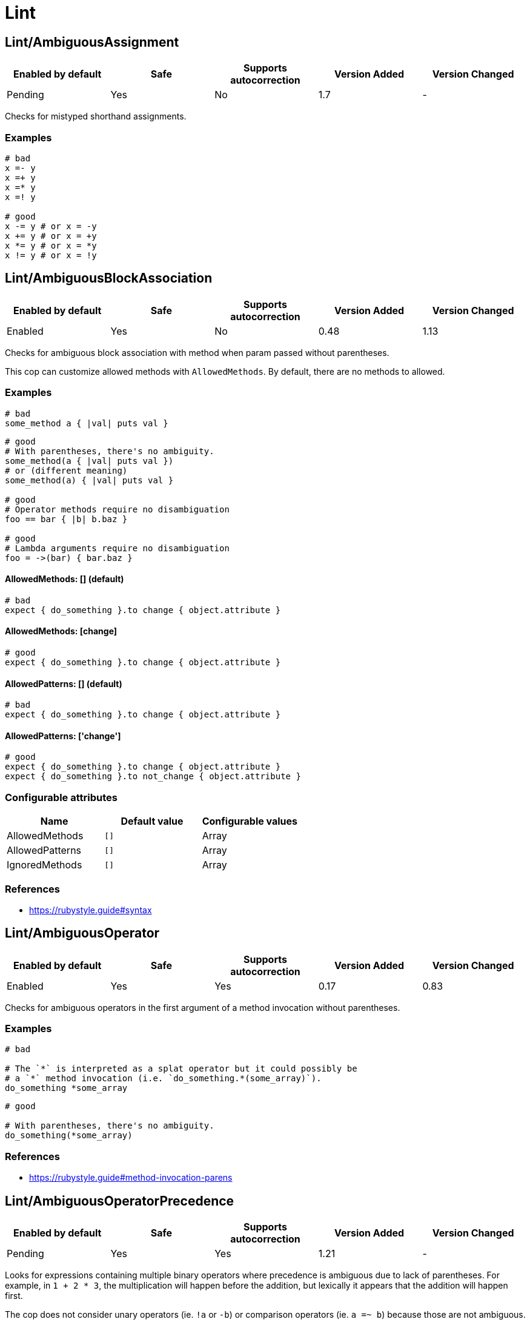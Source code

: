 = Lint

== Lint/AmbiguousAssignment

|===
| Enabled by default | Safe | Supports autocorrection | Version Added | Version Changed

| Pending
| Yes
| No
| 1.7
| -
|===

Checks for mistyped shorthand assignments.

=== Examples

[source,ruby]
----
# bad
x =- y
x =+ y
x =* y
x =! y

# good
x -= y # or x = -y
x += y # or x = +y
x *= y # or x = *y
x != y # or x = !y
----

== Lint/AmbiguousBlockAssociation

|===
| Enabled by default | Safe | Supports autocorrection | Version Added | Version Changed

| Enabled
| Yes
| No
| 0.48
| 1.13
|===

Checks for ambiguous block association with method
when param passed without parentheses.

This cop can customize allowed methods with `AllowedMethods`.
By default, there are no methods to allowed.

=== Examples

[source,ruby]
----
# bad
some_method a { |val| puts val }
----

[source,ruby]
----
# good
# With parentheses, there's no ambiguity.
some_method(a { |val| puts val })
# or (different meaning)
some_method(a) { |val| puts val }

# good
# Operator methods require no disambiguation
foo == bar { |b| b.baz }

# good
# Lambda arguments require no disambiguation
foo = ->(bar) { bar.baz }
----

==== AllowedMethods: [] (default)

[source,ruby]
----
# bad
expect { do_something }.to change { object.attribute }
----

==== AllowedMethods: [change]

[source,ruby]
----
# good
expect { do_something }.to change { object.attribute }
----

==== AllowedPatterns: [] (default)

[source,ruby]
----
# bad
expect { do_something }.to change { object.attribute }
----

==== AllowedPatterns: ['change']

[source,ruby]
----
# good
expect { do_something }.to change { object.attribute }
expect { do_something }.to not_change { object.attribute }
----

=== Configurable attributes

|===
| Name | Default value | Configurable values

| AllowedMethods
| `[]`
| Array

| AllowedPatterns
| `[]`
| Array

| IgnoredMethods
| `[]`
| Array
|===

=== References

* https://rubystyle.guide#syntax

== Lint/AmbiguousOperator

|===
| Enabled by default | Safe | Supports autocorrection | Version Added | Version Changed

| Enabled
| Yes
| Yes
| 0.17
| 0.83
|===

Checks for ambiguous operators in the first argument of a
method invocation without parentheses.

=== Examples

[source,ruby]
----
# bad

# The `*` is interpreted as a splat operator but it could possibly be
# a `*` method invocation (i.e. `do_something.*(some_array)`).
do_something *some_array
----

[source,ruby]
----
# good

# With parentheses, there's no ambiguity.
do_something(*some_array)
----

=== References

* https://rubystyle.guide#method-invocation-parens

== Lint/AmbiguousOperatorPrecedence

|===
| Enabled by default | Safe | Supports autocorrection | Version Added | Version Changed

| Pending
| Yes
| Yes
| 1.21
| -
|===

Looks for expressions containing multiple binary operators
where precedence is ambiguous due to lack of parentheses. For example,
in `1 + 2 * 3`, the multiplication will happen before the addition, but
lexically it appears that the addition will happen first.

The cop does not consider unary operators (ie. `!a` or `-b`) or comparison
operators (ie. `a =~ b`) because those are not ambiguous.

NOTE: Ranges are handled by `Lint/AmbiguousRange`.

=== Examples

[source,ruby]
----
# bad
a + b * c
a || b && c
a ** b + c

# good (different precedence)
a + (b * c)
a || (b && c)
(a ** b) + c

# good (same precedence)
a + b + c
a * b / c % d
----

== Lint/AmbiguousRange

|===
| Enabled by default | Safe | Supports autocorrection | Version Added | Version Changed

| Pending
| Yes
| Yes (Unsafe)
| 1.19
| -
|===

Checks for ambiguous ranges.

Ranges have quite low precedence, which leads to unexpected behavior when
using a range with other operators. This cop avoids that by making ranges
explicit by requiring parenthesis around complex range boundaries (anything
that is not a literal: numerics, strings, symbols, etc.).

This cop can be configured with `RequireParenthesesForMethodChains` in order to
specify whether method chains (including `self.foo`) should be wrapped in parens
by this cop.

NOTE: Regardless of this configuration, if a method receiver is a basic literal
value, it will be wrapped in order to prevent the ambiguity of `1..2.to_a`.

=== Safety

The cop autocorrects by wrapping the entire boundary in parentheses, which
makes the outcome more explicit but is possible to not be the intention of the
programmer. For this reason, this cop's autocorrect is unsafe (it will not
change the behavior of the code, but will not necessarily match the
intent of the program).

=== Examples

[source,ruby]
----
# bad
x || 1..2
(x || 1..2)
1..2.to_a

# good, unambiguous
1..2
'a'..'z'
:bar..:baz
MyClass::MIN..MyClass::MAX
@min..@max
a..b
-a..b

# good, ambiguity removed
x || (1..2)
(x || 1)..2
(x || 1)..(y || 2)
(1..2).to_a
----

==== RequireParenthesesForMethodChains: false (default)

[source,ruby]
----
# good
a.foo..b.bar
(a.foo)..(b.bar)
----

==== RequireParenthesesForMethodChains: true

[source,ruby]
----
# bad
a.foo..b.bar

# good
(a.foo)..(b.bar)
----

=== Configurable attributes

|===
| Name | Default value | Configurable values

| RequireParenthesesForMethodChains
| `false`
| Boolean
|===

== Lint/AmbiguousRegexpLiteral

|===
| Enabled by default | Safe | Supports autocorrection | Version Added | Version Changed

| Enabled
| Yes
| Yes
| 0.17
| 0.83
|===

Checks for ambiguous regexp literals in the first argument of
a method invocation without parentheses.

=== Examples

[source,ruby]
----
# bad

# This is interpreted as a method invocation with a regexp literal,
# but it could possibly be `/` method invocations.
# (i.e. `do_something./(pattern)./(i)`)
do_something /pattern/i
----

[source,ruby]
----
# good

# With parentheses, there's no ambiguity.
do_something(/pattern/i)
----

== Lint/AssignmentInCondition

|===
| Enabled by default | Safe | Supports autocorrection | Version Added | Version Changed

| Enabled
| Yes
| Yes
| 0.9
| -
|===

Checks for assignments in the conditions of
if/while/until.

`AllowSafeAssignment` option for safe assignment.
By safe assignment we mean putting parentheses around
an assignment to indicate "I know I'm using an assignment
as a condition. It's not a mistake."

=== Safety

This cop's autocorrection is unsafe because it assumes that
the author meant to use an assignment result as a condition.

=== Examples

[source,ruby]
----
# bad
if some_var = true
  do_something
end

# good
if some_var == true
  do_something
end
----

==== AllowSafeAssignment: true (default)

[source,ruby]
----
# good
if (some_var = true)
  do_something
end
----

==== AllowSafeAssignment: false

[source,ruby]
----
# bad
if (some_var = true)
  do_something
end
----

=== Configurable attributes

|===
| Name | Default value | Configurable values

| AllowSafeAssignment
| `true`
| Boolean
|===

=== References

* https://rubystyle.guide#safe-assignment-in-condition

== Lint/BigDecimalNew

|===
| Enabled by default | Safe | Supports autocorrection | Version Added | Version Changed

| Enabled
| Yes
| Yes
| 0.53
| -
|===

`BigDecimal.new()` is deprecated since BigDecimal 1.3.3.
This cop identifies places where `BigDecimal.new()`
can be replaced by `BigDecimal()`.

=== Examples

[source,ruby]
----
# bad
BigDecimal.new(123.456, 3)

# good
BigDecimal(123.456, 3)
----

== Lint/BinaryOperatorWithIdenticalOperands

|===
| Enabled by default | Safe | Supports autocorrection | Version Added | Version Changed

| Enabled
| No
| No
| 0.89
| 1.7
|===

Checks for places where binary operator has identical operands.

It covers arithmetic operators: `-`, `/`, `%`;
comparison operators: `==`, `===`, `=~`, `>`, `>=`, `<`, `<=`;
bitwise operators: `|`, `^`, `&`;
boolean operators: `&&`, `||`
and "spaceship" operator - `<=>`.

Simple arithmetic operations are allowed by this cop: `+`, `*`, `**`, `<<` and `>>`.
Although these can be rewritten in a different way, it should not be necessary to
do so. This does not include operations such as `-` or `/` where the result will
always be the same (`x - x` will always be 0; `x / x` will always be 1), and
thus are legitimate offenses.

=== Safety

This cop is unsafe as it does not consider side effects when calling methods
and thus can generate false positives, for example:

[source,ruby]
----
if wr.take_char == '\0' && wr.take_char == '\0'
  # ...
end
----

=== Examples

[source,ruby]
----
# bad
x / x
x.top >= x.top

if a.x != 0 && a.x != 0
  do_something
end

def child?
  left_child || left_child
end

# good
x + x
1 << 1
----

== Lint/BooleanSymbol

|===
| Enabled by default | Safe | Supports autocorrection | Version Added | Version Changed

| Enabled
| Yes
| Yes (Unsafe)
| 0.50
| 1.22
|===

Checks for `:true` and `:false` symbols.
In most cases it would be a typo.

=== Safety

Autocorrection is unsafe for this cop because code relying
on `:true` or `:false` symbols will break when those are
changed to actual booleans.

=== Examples

[source,ruby]
----
# bad
:true

# good
true
----

[source,ruby]
----
# bad
:false

# good
false
----

== Lint/CircularArgumentReference

|===
| Enabled by default | Safe | Supports autocorrection | Version Added | Version Changed

| Enabled
| Yes
| No
| 0.33
| -
|===

Checks for circular argument references in optional keyword
arguments and optional ordinal arguments.

This cop mirrors a warning produced by MRI since 2.2.

=== Examples

[source,ruby]
----
# bad

def bake(pie: pie)
  pie.heat_up
end
----

[source,ruby]
----
# good

def bake(pie:)
  pie.refrigerate
end
----

[source,ruby]
----
# good

def bake(pie: self.pie)
  pie.feed_to(user)
end
----

[source,ruby]
----
# bad

def cook(dry_ingredients = dry_ingredients)
  dry_ingredients.reduce(&:+)
end
----

[source,ruby]
----
# good

def cook(dry_ingredients = self.dry_ingredients)
  dry_ingredients.combine
end
----

== Lint/ConstantDefinitionInBlock

|===
| Enabled by default | Safe | Supports autocorrection | Version Added | Version Changed

| Enabled
| Yes
| No
| 0.91
| 1.3
|===

Do not define constants within a block, since the block's scope does not
isolate or namespace the constant in any way.

If you are trying to define that constant once, define it outside of
the block instead, or use a variable or method if defining the constant
in the outer scope would be problematic.

For meta-programming, use `const_set`.

=== Examples

[source,ruby]
----
# bad
task :lint do
  FILES_TO_LINT = Dir['lib/*.rb']
end

# bad
describe 'making a request' do
  class TestRequest; end
end

# bad
module M
  extend ActiveSupport::Concern
  included do
    LIST = []
  end
end

# good
task :lint do
  files_to_lint = Dir['lib/*.rb']
end

# good
describe 'making a request' do
  let(:test_request) { Class.new }
  # see also `stub_const` for RSpec
end

# good
module M
  extend ActiveSupport::Concern
  included do
    const_set(:LIST, [])
  end
end
----

==== AllowedMethods: ['enums'] (default)

[source,ruby]
----
# good

# `enums` for Typed Enums via `T::Enum` in Sorbet.
# https://sorbet.org/docs/tenum
class TestEnum < T::Enum
  enums do
    Foo = new("foo")
  end
end
----

=== Configurable attributes

|===
| Name | Default value | Configurable values

| AllowedMethods
| `enums`
| Array
|===

=== References

* https://rubystyle.guide#no-constant-definition-in-block

== Lint/ConstantOverwrittenInRescue

|===
| Enabled by default | Safe | Supports autocorrection | Version Added | Version Changed

| Pending
| Yes
| Yes
| 1.31
| -
|===

Checks for overwriting an exception with an exception result by use `rescue =>`.

You intended to write as `rescue StandardError`.
However, you have written `rescue => StandardError`.
In that case, the result of `rescue` will overwrite `StandardError`.

=== Examples

[source,ruby]
----
# bad
begin
  something
rescue => StandardError
end

# good
begin
  something
rescue StandardError
end
----

== Lint/ConstantResolution

|===
| Enabled by default | Safe | Supports autocorrection | Version Added | Version Changed

| Disabled
| Yes
| No
| 0.86
| -
|===

Check that certain constants are fully qualified.

This is not enabled by default because it would mark a lot of offenses
unnecessarily.

Generally, gems should fully qualify all constants to avoid conflicts with
the code that uses the gem. Enable this cop without using `Only`/`Ignore`

Large projects will over time end up with one or two constant names that
are problematic because of a conflict with a library or just internally
using the same name a namespace and a class. To avoid too many unnecessary
offenses, Enable this cop with `Only: [The, Constant, Names, Causing, Issues]`

NOTE: `Style/RedundantConstantBase` cop is disabled if this cop is enabled to prevent
conflicting rules. Because it respects user configurations that want to enable
this cop which is disabled by default.

=== Examples

[source,ruby]
----
# By default checks every constant

# bad
User

# bad
User::Login

# good
::User

# good
::User::Login
----

==== Only: ['Login']

[source,ruby]
----
# Restrict this cop to only being concerned about certain constants

# bad
Login

# good
::Login

# good
User::Login
----

==== Ignore: ['Login']

[source,ruby]
----
# Restrict this cop not being concerned about certain constants

# bad
User

# good
::User::Login

# good
Login
----

=== Configurable attributes

|===
| Name | Default value | Configurable values

| Only
| `[]`
| Array

| Ignore
| `[]`
| Array
|===

== Lint/Debugger

|===
| Enabled by default | Safe | Supports autocorrection | Version Added | Version Changed

| Enabled
| Yes
| No
| 0.14
| 1.10
|===

Checks for debug calls (such as `debugger` or `binding.pry`) that should
not be kept for production code.

The cop can be configured using `DebuggerMethods`. By default, a number of gems
debug entrypoints are configured (`Kernel`, `Byebug`, `Capybara`, `debug.rb`,
`Pry`, `Rails`, `RubyJard`, and `WebConsole`). Additional methods can be added.

Specific default groups can be disabled if necessary:

[source,yaml]
----
Lint/Debugger:
  DebuggerMethods:
    WebConsole: ~
----

You can also add your own methods by adding a new category:

[source,yaml]
----
Lint/Debugger:
  DebuggerMethods:
    MyDebugger:
      MyDebugger.debug_this
----

=== Examples

[source,ruby]
----
# bad (ok during development)

# using pry
def some_method
  binding.pry
  do_something
end
----

[source,ruby]
----
# bad (ok during development)

# using byebug
def some_method
  byebug
  do_something
end
----

[source,ruby]
----
# good

def some_method
  do_something
end
----

==== DebuggerMethods: [my_debugger]

[source,ruby]
----
# bad (ok during development)

def some_method
  my_debugger
end
----

=== Configurable attributes

|===
| Name | Default value | Configurable values

| DebuggerReceivers
| `[]`
| Array

| DebuggerMethods
| `{"Kernel"=>["binding.irb", "Kernel.binding.irb"], "Byebug"=>["byebug", "remote_byebug", "Kernel.byebug", "Kernel.remote_byebug"], "Capybara"=>["save_and_open_page", "save_and_open_screenshot"], "debug.rb"=>["binding.b", "binding.break", "Kernel.binding.b", "Kernel.binding.break"], "Pry"=>["binding.pry", "binding.remote_pry", "binding.pry_remote", "Kernel.binding.pry", "Kernel.binding.remote_pry", "Kernel.binding.pry_remote", "Pry.rescue"], "Rails"=>["debugger", "Kernel.debugger"], "RubyJard"=>["jard"], "WebConsole"=>["binding.console"]}`
| 
|===

== Lint/DeprecatedClassMethods

|===
| Enabled by default | Safe | Supports autocorrection | Version Added | Version Changed

| Enabled
| Yes
| Yes
| 0.19
| -
|===

Checks for uses of the deprecated class method usages.

=== Examples

[source,ruby]
----
# bad
File.exists?(some_path)
Dir.exists?(some_path)
iterator?
ENV.freeze # Calling `Env.freeze` raises `TypeError` since Ruby 2.7.
ENV.clone
ENV.dup # Calling `Env.dup` raises `TypeError` since Ruby 3.1.
Socket.gethostbyname(host)
Socket.gethostbyaddr(host)

# good
File.exist?(some_path)
Dir.exist?(some_path)
block_given?
ENV # `ENV.freeze` cannot prohibit changes to environment variables.
ENV.to_h
ENV.to_h # `ENV.dup` cannot dup `ENV`, use `ENV.to_h` to get a copy of `ENV` as a hash.
Addrinfo.getaddrinfo(nodename, service)
Addrinfo.tcp(host, port).getnameinfo
----

== Lint/DeprecatedConstants

|===
| Enabled by default | Safe | Supports autocorrection | Version Added | Version Changed

| Pending
| Yes
| Yes
| 1.8
| 1.40
|===

Checks for deprecated constants.

It has `DeprecatedConstants` config. If there is an alternative method, you can set
alternative value as `Alternative`. And you can set the deprecated version as
`DeprecatedVersion`. These options can be omitted if they are not needed.

  DeprecatedConstants:
    'DEPRECATED_CONSTANT':
      Alternative: 'alternative_value'
      DeprecatedVersion: 'deprecated_version'

By default, `NIL`, `TRUE`, `FALSE`, `Net::HTTPServerException, `Random::DEFAULT`,
`Struct::Group`, and `Struct::Passwd` are configured.

=== Examples

[source,ruby]
----
# bad
NIL
TRUE
FALSE
Net::HTTPServerException
Random::DEFAULT # Return value of Ruby 2 is `Random` instance, Ruby 3.0 is `Random` class.
Struct::Group
Struct::Passwd

# good
nil
true
false
Net::HTTPClientException
Random.new # `::DEFAULT` has been deprecated in Ruby 3, `.new` is compatible with Ruby 2.
Etc::Group
Etc::Passwd
----

=== Configurable attributes

|===
| Name | Default value | Configurable values

| DeprecatedConstants
| `{"NIL"=>{"Alternative"=>"nil", "DeprecatedVersion"=>"2.4"}, "TRUE"=>{"Alternative"=>"true", "DeprecatedVersion"=>"2.4"}, "FALSE"=>{"Alternative"=>"false", "DeprecatedVersion"=>"2.4"}, "Net::HTTPServerException"=>{"Alternative"=>"Net::HTTPClientException", "DeprecatedVersion"=>"2.6"}, "Random::DEFAULT"=>{"Alternative"=>"Random.new", "DeprecatedVersion"=>"3.0"}, "Struct::Group"=>{"Alternative"=>"Etc::Group", "DeprecatedVersion"=>"3.0"}, "Struct::Passwd"=>{"Alternative"=>"Etc::Passwd", "DeprecatedVersion"=>"3.0"}}`
| 
|===

== Lint/DeprecatedOpenSSLConstant

|===
| Enabled by default | Safe | Supports autocorrection | Version Added | Version Changed

| Enabled
| Yes
| Yes
| 0.84
| -
|===

Algorithmic constants for `OpenSSL::Cipher` and `OpenSSL::Digest`
deprecated since OpenSSL version 2.2.0. Prefer passing a string
instead.

=== Examples

[source,ruby]
----
# Example for OpenSSL::Cipher instantiation.

# bad
OpenSSL::Cipher::AES.new(128, :GCM)

# good
OpenSSL::Cipher.new('aes-128-gcm')
----

[source,ruby]
----
# Example for OpenSSL::Digest instantiation.

# bad
OpenSSL::Digest::SHA256.new

# good
OpenSSL::Digest.new('SHA256')
----

[source,ruby]
----
# Example for ::Digest inherited class methods.

# bad
OpenSSL::Digest::SHA256.digest('foo')

# good
OpenSSL::Digest.digest('SHA256', 'foo')
----

== Lint/DisjunctiveAssignmentInConstructor

|===
| Enabled by default | Safe | Supports autocorrection | Version Added | Version Changed

| Enabled
| No
| Yes (Unsafe)
| 0.62
| 0.88
|===

Checks constructors for disjunctive assignments (`||=`) that should
be plain assignments.

So far, this cop is only concerned with disjunctive assignment of
instance variables.

In ruby, an instance variable is nil until a value is assigned, so the
disjunction is unnecessary. A plain assignment has the same effect.

=== Safety

This cop is unsafe because it can register a false positive when a
method is redefined in a subclass that calls super. For example:

[source,ruby]
----
class Base
  def initialize
    @config ||= 'base'
  end
end

class Derived < Base
  def initialize
    @config = 'derived'
    super
  end
end
----

Without the disjunctive assignment, `Derived` will be unable to override
the value for `@config`.

=== Examples

[source,ruby]
----
# bad
def initialize
  @x ||= 1
end

# good
def initialize
  @x = 1
end
----

== Lint/DuplicateBranch

|===
| Enabled by default | Safe | Supports autocorrection | Version Added | Version Changed

| Pending
| Yes
| No
| 1.3
| 1.7
|===

Checks that there are no repeated bodies
within `if/unless`, `case-when`, `case-in` and `rescue` constructs.

With `IgnoreLiteralBranches: true`, branches are not registered
as offenses if they return a basic literal value (string, symbol,
integer, float, rational, complex, `true`, `false`, or `nil`), or
return an array, hash, regexp or range that only contains one of
the above basic literal values.

With `IgnoreConstantBranches: true`, branches are not registered
as offenses if they return a constant value.

=== Examples

[source,ruby]
----
# bad
if foo
  do_foo
  do_something_else
elsif bar
  do_foo
  do_something_else
end

# good
if foo || bar
  do_foo
  do_something_else
end

# bad
case x
when foo
  do_foo
when bar
  do_foo
else
  do_something_else
end

# good
case x
when foo, bar
  do_foo
else
  do_something_else
end

# bad
begin
  do_something
rescue FooError
  handle_error
rescue BarError
  handle_error
end

# good
begin
  do_something
rescue FooError, BarError
  handle_error
end
----

==== IgnoreLiteralBranches: true

[source,ruby]
----
# good
case size
when "small" then 100
when "medium" then 250
when "large" then 1000
else 250
end
----

==== IgnoreConstantBranches: true

[source,ruby]
----
# good
case size
when "small" then SMALL_SIZE
when "medium" then MEDIUM_SIZE
when "large" then LARGE_SIZE
else MEDIUM_SIZE
end
----

=== Configurable attributes

|===
| Name | Default value | Configurable values

| IgnoreLiteralBranches
| `false`
| Boolean

| IgnoreConstantBranches
| `false`
| Boolean
|===

== Lint/DuplicateCaseCondition

|===
| Enabled by default | Safe | Supports autocorrection | Version Added | Version Changed

| Enabled
| Yes
| No
| 0.45
| -
|===

Checks that there are no repeated conditions
used in case 'when' expressions.

=== Examples

[source,ruby]
----
# bad

case x
when 'first'
  do_something
when 'first'
  do_something_else
end
----

[source,ruby]
----
# good

case x
when 'first'
  do_something
when 'second'
  do_something_else
end
----

== Lint/DuplicateElsifCondition

|===
| Enabled by default | Safe | Supports autocorrection | Version Added | Version Changed

| Enabled
| Yes
| No
| 0.88
| -
|===

Checks that there are no repeated conditions used in if 'elsif'.

=== Examples

[source,ruby]
----
# bad
if x == 1
  do_something
elsif x == 1
  do_something_else
end

# good
if x == 1
  do_something
elsif x == 2
  do_something_else
end
----

== Lint/DuplicateHashKey

|===
| Enabled by default | Safe | Supports autocorrection | Version Added | Version Changed

| Enabled
| Yes
| No
| 0.34
| 0.77
|===

Checks for duplicated keys in hash literals.

This cop mirrors a warning in Ruby 2.2.

=== Examples

[source,ruby]
----
# bad

hash = { food: 'apple', food: 'orange' }
----

[source,ruby]
----
# good

hash = { food: 'apple', other_food: 'orange' }
----

== Lint/DuplicateMagicComment

|===
| Enabled by default | Safe | Supports autocorrection | Version Added | Version Changed

| Pending
| Yes
| Yes
| 1.37
| -
|===

Checks for duplicated magic comments.

=== Examples

[source,ruby]
----
# bad

# encoding: ascii
# encoding: ascii

# good

# encoding: ascii

# bad

# frozen_string_literal: true
# frozen_string_literal: true

# good

# frozen_string_literal: true
----

== Lint/DuplicateMethods

|===
| Enabled by default | Safe | Supports autocorrection | Version Added | Version Changed

| Enabled
| Yes
| No
| 0.29
| -
|===

Checks for duplicated instance (or singleton) method
definitions.

=== Examples

[source,ruby]
----
# bad

def foo
  1
end

def foo
  2
end
----

[source,ruby]
----
# bad

def foo
  1
end

alias foo bar
----

[source,ruby]
----
# good

def foo
  1
end

def bar
  2
end
----

[source,ruby]
----
# good

def foo
  1
end

alias bar foo
----

== Lint/DuplicateRegexpCharacterClassElement

|===
| Enabled by default | Safe | Supports autocorrection | Version Added | Version Changed

| Pending
| Yes
| Yes
| 1.1
| -
|===

Checks for duplicate elements in Regexp character classes.

=== Examples

[source,ruby]
----
# bad
r = /[xyx]/

# bad
r = /[0-9x0-9]/

# good
r = /[xy]/

# good
r = /[0-9x]/
----

== Lint/DuplicateRequire

|===
| Enabled by default | Safe | Supports autocorrection | Version Added | Version Changed

| Enabled
| Yes
| Yes (Unsafe)
| 0.90
| 1.28
|===

Checks for duplicate ``require``s and ``require_relative``s.

=== Safety

This cop's autocorrection is unsafe because it may break the dependency order
of `require`.

=== Examples

[source,ruby]
----
# bad
require 'foo'
require 'bar'
require 'foo'

# good
require 'foo'
require 'bar'

# good
require 'foo'
require_relative 'foo'
----

== Lint/DuplicateRescueException

|===
| Enabled by default | Safe | Supports autocorrection | Version Added | Version Changed

| Enabled
| Yes
| No
| 0.89
| -
|===

Checks that there are no repeated exceptions
used in 'rescue' expressions.

=== Examples

[source,ruby]
----
# bad
begin
  something
rescue FirstException
  handle_exception
rescue FirstException
  handle_other_exception
end

# good
begin
  something
rescue FirstException
  handle_exception
rescue SecondException
  handle_other_exception
end
----

== Lint/EachWithObjectArgument

|===
| Enabled by default | Safe | Supports autocorrection | Version Added | Version Changed

| Enabled
| Yes
| No
| 0.31
| -
|===

Checks if each_with_object is called with an immutable
argument. Since the argument is the object that the given block shall
make calls on to build something based on the enumerable that
each_with_object iterates over, an immutable argument makes no sense.
It's definitely a bug.

=== Examples

[source,ruby]
----
# bad

sum = numbers.each_with_object(0) { |e, a| a += e }
----

[source,ruby]
----
# good

num = 0
sum = numbers.each_with_object(num) { |e, a| a += e }
----

== Lint/ElseLayout

|===
| Enabled by default | Safe | Supports autocorrection | Version Added | Version Changed

| Enabled
| Yes
| Yes
| 0.17
| 1.2
|===

Checks for odd `else` block layout - like
having an expression on the same line as the `else` keyword,
which is usually a mistake.

Its autocorrection tweaks layout to keep the syntax. So, this autocorrection
is compatible correction for bad case syntax, but if your code makes a mistake
with `elsif` and `else`, you will have to correct it manually.

=== Examples

[source,ruby]
----
# bad

if something
  # ...
else do_this
  do_that
end
----

[source,ruby]
----
# good

# This code is compatible with the bad case. It will be autocorrected like this.
if something
  # ...
else
  do_this
  do_that
end

# This code is incompatible with the bad case.
# If `do_this` is a condition, `elsif` should be used instead of `else`.
if something
  # ...
elsif do_this
  do_that
end
----

== Lint/EmptyBlock

|===
| Enabled by default | Safe | Supports autocorrection | Version Added | Version Changed

| Pending
| Yes
| No
| 1.1
| 1.15
|===

Checks for blocks without a body.
Such empty blocks are typically an oversight or we should provide a comment
be clearer what we're aiming for.

Empty lambdas and procs are ignored by default.

NOTE: For backwards compatibility, the configuration that allows/disallows
empty lambdas and procs is called `AllowEmptyLambdas`, even though it also
applies to procs.

=== Examples

[source,ruby]
----
# bad
items.each { |item| }

# good
items.each { |item| puts item }
----

==== AllowComments: true (default)

[source,ruby]
----
# good
items.each do |item|
  # TODO: implement later (inner comment)
end

items.each { |item| } # TODO: implement later (inline comment)
----

==== AllowComments: false

[source,ruby]
----
# bad
items.each do |item|
  # TODO: implement later (inner comment)
end

items.each { |item| } # TODO: implement later (inline comment)
----

==== AllowEmptyLambdas: true (default)

[source,ruby]
----
# good
allow(subject).to receive(:callable).and_return(-> {})

placeholder = lambda do
end
(callable || placeholder).call

proc { }

Proc.new { }
----

==== AllowEmptyLambdas: false

[source,ruby]
----
# bad
allow(subject).to receive(:callable).and_return(-> {})

placeholder = lambda do
end
(callable || placeholder).call

proc { }

Proc.new { }
----

=== Configurable attributes

|===
| Name | Default value | Configurable values

| AllowComments
| `true`
| Boolean

| AllowEmptyLambdas
| `true`
| Boolean
|===

== Lint/EmptyClass

|===
| Enabled by default | Safe | Supports autocorrection | Version Added | Version Changed

| Pending
| Yes
| No
| 1.3
| -
|===

Checks for classes and metaclasses without a body.
Such empty classes and metaclasses are typically an oversight or we should provide a comment
to be clearer what we're aiming for.

=== Examples

[source,ruby]
----
# bad
class Foo
end

class Bar
  class << self
  end
end

class << obj
end

# good
class Foo
  def do_something
    # ... code
  end
end

class Bar
  class << self
    attr_reader :bar
  end
end

class << obj
  attr_reader :bar
end
----

==== AllowComments: false (default)

[source,ruby]
----
# bad
class Foo
  # TODO: implement later
end

class Bar
  class << self
    # TODO: implement later
  end
end

class << obj
  # TODO: implement later
end
----

==== AllowComments: true

[source,ruby]
----
# good
class Foo
  # TODO: implement later
end

class Bar
  class << self
    # TODO: implement later
  end
end

class << obj
  # TODO: implement later
end
----

=== Configurable attributes

|===
| Name | Default value | Configurable values

| AllowComments
| `false`
| Boolean
|===

== Lint/EmptyConditionalBody

|===
| Enabled by default | Safe | Supports autocorrection | Version Added | Version Changed

| Enabled
| Yes
| Yes (Unsafe)
| 0.89
| 1.34
|===

Checks for the presence of `if`, `elsif` and `unless` branches without a body.

NOTE: empty `else` branches are handled by `Style/EmptyElse`.

=== Safety

Autocorrection for this cop is not safe. The conditions for empty branches that
the autocorrection removes may have side effects, or the logic in subsequent
branches may change due to the removal of a previous condition.

=== Examples

[source,ruby]
----
# bad
if condition
end

# bad
unless condition
end

# bad
if condition
  do_something
elsif other_condition
end

# good
if condition
  do_something
end

# good
unless condition
  do_something
end

# good
if condition
  do_something
elsif other_condition
  do_something_else
end
----

==== AllowComments: true (default)

[source,ruby]
----
# good
if condition
  do_something
elsif other_condition
  # noop
end
----

==== AllowComments: false

[source,ruby]
----
# bad
if condition
  do_something
elsif other_condition
  # noop
end
----

=== Configurable attributes

|===
| Name | Default value | Configurable values

| AllowComments
| `true`
| Boolean
|===

== Lint/EmptyEnsure

|===
| Enabled by default | Safe | Supports autocorrection | Version Added | Version Changed

| Enabled
| Yes
| Yes
| 0.10
| 0.48
|===

Checks for empty `ensure` blocks

=== Examples

[source,ruby]
----
# bad

def some_method
  do_something
ensure
end
----

[source,ruby]
----
# bad

begin
  do_something
ensure
end
----

[source,ruby]
----
# good

def some_method
  do_something
ensure
  do_something_else
end
----

[source,ruby]
----
# good

begin
  do_something
ensure
  do_something_else
end
----

== Lint/EmptyExpression

|===
| Enabled by default | Safe | Supports autocorrection | Version Added | Version Changed

| Enabled
| Yes
| No
| 0.45
| -
|===

Checks for the presence of empty expressions.

=== Examples

[source,ruby]
----
# bad

foo = ()
if ()
  bar
end
----

[source,ruby]
----
# good

foo = (some_expression)
if (some_expression)
  bar
end
----

== Lint/EmptyFile

|===
| Enabled by default | Safe | Supports autocorrection | Version Added | Version Changed

| Enabled
| Yes
| No
| 0.90
| -
|===

Enforces that Ruby source files are not empty.

=== Examples

[source,ruby]
----
# bad
# Empty file

# good
# File containing non commented source lines
----

==== AllowComments: true (default)

[source,ruby]
----
# good
# File consisting only of comments
----

==== AllowComments: false

[source,ruby]
----
# bad
# File consisting only of comments
----

=== Configurable attributes

|===
| Name | Default value | Configurable values

| AllowComments
| `true`
| Boolean
|===

== Lint/EmptyInPattern

NOTE: Required Ruby version: 2.7

|===
| Enabled by default | Safe | Supports autocorrection | Version Added | Version Changed

| Pending
| Yes
| No
| 1.16
| -
|===

Checks for the presence of `in` pattern branches without a body.

=== Examples

[source,ruby]
----
# bad
case condition
in [a]
  do_something
in [a, b]
end

# good
case condition
in [a]
  do_something
in [a, b]
  nil
end
----

==== AllowComments: true (default)

[source,ruby]
----
# good
case condition
in [a]
  do_something
in [a, b]
  # noop
end
----

==== AllowComments: false

[source,ruby]
----
# bad
case condition
in [a]
  do_something
in [a, b]
  # noop
end
----

=== Configurable attributes

|===
| Name | Default value | Configurable values

| AllowComments
| `true`
| Boolean
|===

== Lint/EmptyInterpolation

|===
| Enabled by default | Safe | Supports autocorrection | Version Added | Version Changed

| Enabled
| Yes
| Yes
| 0.20
| 0.45
|===

Checks for empty interpolation.

=== Examples

[source,ruby]
----
# bad

"result is #{}"
----

[source,ruby]
----
# good

"result is #{some_result}"
----

== Lint/EmptyWhen

|===
| Enabled by default | Safe | Supports autocorrection | Version Added | Version Changed

| Enabled
| Yes
| No
| 0.45
| 0.83
|===

Checks for the presence of `when` branches without a body.

=== Examples

[source,ruby]
----
# bad
case foo
when bar
  do_something
when baz
end
----

[source,ruby]
----
# good
case condition
when foo
  do_something
when bar
  nil
end
----

==== AllowComments: true (default)

[source,ruby]
----
# good
case condition
when foo
  do_something
when bar
  # noop
end
----

==== AllowComments: false

[source,ruby]
----
# bad
case condition
when foo
  do_something
when bar
  # do nothing
end
----

=== Configurable attributes

|===
| Name | Default value | Configurable values

| AllowComments
| `true`
| Boolean
|===

== Lint/EnsureReturn

|===
| Enabled by default | Safe | Supports autocorrection | Version Added | Version Changed

| Enabled
| Yes
| Yes
| 0.9
| 0.83
|===

Checks for `return` from an `ensure` block.
`return` from an ensure block is a dangerous code smell as it
will take precedence over any exception being raised,
and the exception will be silently thrown away as if it were rescued.

If you want to rescue some (or all) exceptions, best to do it explicitly

=== Examples

[source,ruby]
----
# bad

def foo
  do_something
ensure
  cleanup
  return self
end
----

[source,ruby]
----
# good

def foo
  do_something
  self
ensure
  cleanup
end

# also good

def foo
  begin
    do_something
  rescue SomeException
    # Let's ignore this exception
  end
  self
ensure
  cleanup
end
----

=== References

* https://rubystyle.guide#no-return-ensure

== Lint/ErbNewArguments

NOTE: Required Ruby version: 2.6

|===
| Enabled by default | Safe | Supports autocorrection | Version Added | Version Changed

| Enabled
| Yes
| Yes
| 0.56
| -
|===

This cop emulates the following Ruby warnings in Ruby 2.6.

[source,console]
----
% cat example.rb
ERB.new('hi', nil, '-', '@output_buffer')
% ruby -rerb example.rb
example.rb:1: warning: Passing safe_level with the 2nd argument of ERB.new is
deprecated. Do not use it, and specify other arguments as keyword arguments.
example.rb:1: warning: Passing trim_mode with the 3rd argument of ERB.new is
deprecated. Use keyword argument like ERB.new(str, trim_mode:...) instead.
example.rb:1: warning: Passing eoutvar with the 4th argument of ERB.new is
deprecated. Use keyword argument like ERB.new(str, eoutvar: ...) instead.
----

Now non-keyword arguments other than first one are softly deprecated
and will be removed when Ruby 2.5 becomes EOL.
`ERB.new` with non-keyword arguments is deprecated since ERB 2.2.0.
Use `:trim_mode` and `:eoutvar` keyword arguments to `ERB.new`.
This cop identifies places where `ERB.new(str, trim_mode, eoutvar)` can
be replaced by `ERB.new(str, :trim_mode: trim_mode, eoutvar: eoutvar)`.

=== Examples

[source,ruby]
----
# Target codes supports Ruby 2.6 and higher only
# bad
ERB.new(str, nil, '-', '@output_buffer')

# good
ERB.new(str, trim_mode: '-', eoutvar: '@output_buffer')

# Target codes supports Ruby 2.5 and lower only
# good
ERB.new(str, nil, '-', '@output_buffer')

# Target codes supports Ruby 2.6, 2.5 and lower
# bad
ERB.new(str, nil, '-', '@output_buffer')

# good
# Ruby standard library style
# https://github.com/ruby/ruby/commit/3406c5d
if ERB.instance_method(:initialize).parameters.assoc(:key) # Ruby 2.6+
  ERB.new(str, trim_mode: '-', eoutvar: '@output_buffer')
else
  ERB.new(str, nil, '-', '@output_buffer')
end

# good
# Use `RUBY_VERSION` style
if RUBY_VERSION >= '2.6'
  ERB.new(str, trim_mode: '-', eoutvar: '@output_buffer')
else
  ERB.new(str, nil, '-', '@output_buffer')
end
----

== Lint/FlipFlop

|===
| Enabled by default | Safe | Supports autocorrection | Version Added | Version Changed

| Enabled
| Yes
| No
| 0.16
| -
|===

Looks for uses of flip-flop operator
based on the Ruby Style Guide.

Here is the history of flip-flops in Ruby.
flip-flop operator is deprecated in Ruby 2.6.0 and
the deprecation has been reverted by Ruby 2.7.0 and
backported to Ruby 2.6.
See: https://bugs.ruby-lang.org/issues/5400

=== Examples

[source,ruby]
----
# bad
(1..20).each do |x|
  puts x if (x == 5) .. (x == 10)
end

# good
(1..20).each do |x|
  puts x if (x >= 5) && (x <= 10)
end
----

=== References

* https://rubystyle.guide#no-flip-flops

== Lint/FloatComparison

|===
| Enabled by default | Safe | Supports autocorrection | Version Added | Version Changed

| Enabled
| Yes
| No
| 0.89
| -
|===

Checks for the presence of precise comparison of floating point numbers.

Floating point values are inherently inaccurate, and comparing them for exact equality
is almost never the desired semantics. Comparison via the `==/!=` operators checks
floating-point value representation to be exactly the same, which is very unlikely
if you perform any arithmetic operations involving precision loss.

=== Examples

[source,ruby]
----
# bad
x == 0.1
x != 0.1

# good - using BigDecimal
x.to_d == 0.1.to_d

# good
(x - 0.1).abs < Float::EPSILON

# good
tolerance = 0.0001
(x - 0.1).abs < tolerance

# Or some other epsilon based type of comparison:
# https://www.embeddeduse.com/2019/08/26/qt-compare-two-floats/
----

=== References

* https://rubystyle.guide#float-comparison

== Lint/FloatOutOfRange

|===
| Enabled by default | Safe | Supports autocorrection | Version Added | Version Changed

| Enabled
| Yes
| No
| 0.36
| -
|===

Identifies Float literals which are, like, really really really
really really really really really big. Too big. No-one needs Floats
that big. If you need a float that big, something is wrong with you.

=== Examples

[source,ruby]
----
# bad

float = 3.0e400
----

[source,ruby]
----
# good

float = 42.9
----

== Lint/FormatParameterMismatch

|===
| Enabled by default | Safe | Supports autocorrection | Version Added | Version Changed

| Enabled
| Yes
| No
| 0.33
| -
|===

This lint sees if there is a mismatch between the number of
expected fields for format/sprintf/#% and what is actually
passed as arguments.

In addition it checks whether different formats are used in the same
format string. Do not mix numbered, unnumbered, and named formats in
the same format string.

=== Examples

[source,ruby]
----
# bad

format('A value: %s and another: %i', a_value)
----

[source,ruby]
----
# good

format('A value: %s and another: %i', a_value, another)
----

[source,ruby]
----
# bad

format('Unnumbered format: %s and numbered: %2$s', a_value, another)
----

[source,ruby]
----
# good

format('Numbered format: %1$s and numbered %2$s', a_value, another)
----

== Lint/HashCompareByIdentity

|===
| Enabled by default | Safe | Supports autocorrection | Version Added | Version Changed

| Enabled
| No
| No
| 0.93
| -
|===

Prefer using `Hash#compare_by_identity` rather than using `object_id`
for hash keys.

This cop looks for hashes being keyed by objects' `object_id`, using
one of these methods: `key?`, `has_key?`, `fetch`, `[]` and `[]=`.

=== Safety

This cop is unsafe. Although unlikely, the hash could store both object
ids and other values that need be compared by value, and thus
could be a false positive.

Furthermore, this cop cannot guarantee that the receiver of one of the
methods (`key?`, etc.) is actually a hash.

=== Examples

[source,ruby]
----
# bad
hash = {}
hash[foo.object_id] = :bar
hash.key?(baz.object_id)

# good
hash = {}.compare_by_identity
hash[foo] = :bar
hash.key?(baz)
----

=== References

* https://rubystyle.guide#identity-comparison

== Lint/HeredocMethodCallPosition

|===
| Enabled by default | Safe | Supports autocorrection | Version Added | Version Changed

| Disabled
| Yes
| Yes
| 0.68
| -
|===

Checks for the ordering of a method call where
the receiver of the call is a HEREDOC.

=== Examples

[source,ruby]
----
# bad

   <<-SQL
     bar
   SQL
   .strip_indent

   <<-SQL
     bar
   SQL
   .strip_indent
   .trim

# good

   <<~SQL
     bar
   SQL

   <<~SQL.trim
     bar
   SQL
----

=== References

* https://rubystyle.guide#heredoc-method-calls

== Lint/IdentityComparison

|===
| Enabled by default | Safe | Supports autocorrection | Version Added | Version Changed

| Enabled
| Yes
| Yes
| 0.91
| -
|===

Prefer `equal?` over `==` when comparing `object_id`.

`Object#equal?` is provided to compare objects for identity, and in contrast
`Object#==` is provided for the purpose of doing value comparison.

=== Examples

[source,ruby]
----
# bad
foo.object_id == bar.object_id

# good
foo.equal?(bar)
----

=== References

* https://rubystyle.guide#identity-comparison

== Lint/ImplicitStringConcatenation

|===
| Enabled by default | Safe | Supports autocorrection | Version Added | Version Changed

| Enabled
| Yes
| No
| 0.36
| -
|===

Checks for implicit string concatenation of string literals
which are on the same line.

=== Examples

[source,ruby]
----
# bad

array = ['Item 1' 'Item 2']
----

[source,ruby]
----
# good

array = ['Item 1Item 2']
array = ['Item 1' + 'Item 2']
array = [
  'Item 1' \
  'Item 2'
]
----

== Lint/IncompatibleIoSelectWithFiberScheduler

|===
| Enabled by default | Safe | Supports autocorrection | Version Added | Version Changed

| Pending
| Yes
| Yes (Unsafe)
| 1.21
| 1.24
|===

This cop checks for `IO.select` that is incompatible with Fiber Scheduler since Ruby 3.0.

NOTE: When the method is successful the return value of `IO.select` is `[[IO]]`,
and the return value of `io.wait_readable` and `io.wait_writable` are `self`.
They are not autocorrected when assigning a return value because these types are different.
It's up to user how to handle the return value.

=== Safety

This cop's autocorrection is unsafe because `NoMethodError` occurs
if `require 'io/wait'` is not called.

=== Examples

[source,ruby]
----
# bad
IO.select([io], [], [], timeout)

# good
io.wait_readable(timeout)

# bad
IO.select([], [io], [], timeout)

# good
io.wait_writable(timeout)
----

== Lint/IneffectiveAccessModifier

|===
| Enabled by default | Safe | Supports autocorrection | Version Added | Version Changed

| Enabled
| Yes
| No
| 0.36
| -
|===

Checks for `private` or `protected` access modifiers which are
applied to a singleton method. These access modifiers do not make
singleton methods private/protected. `private_class_method` can be
used for that.

=== Examples

[source,ruby]
----
# bad

class C
  private

  def self.method
    puts 'hi'
  end
end
----

[source,ruby]
----
# good

class C
  def self.method
    puts 'hi'
  end

  private_class_method :method
end
----

[source,ruby]
----
# good

class C
  class << self
    private

    def method
      puts 'hi'
    end
  end
end
----

== Lint/InheritException

|===
| Enabled by default | Safe | Supports autocorrection | Version Added | Version Changed

| Enabled
| Yes
| Yes (Unsafe)
| 0.41
| 1.26
|===

Looks for error classes inheriting from `Exception`.
It is configurable to suggest using either `StandardError` (default) or
`RuntimeError` instead.

=== Safety

This cop's autocorrection is unsafe because `rescue` that omit
exception class handle `StandardError` and its subclasses,
but not `Exception` and its subclasses.

=== Examples

==== EnforcedStyle: standard_error (default)

[source,ruby]
----
# bad

class C < Exception; end

C = Class.new(Exception)

# good

class C < StandardError; end

C = Class.new(StandardError)
----

==== EnforcedStyle: runtime_error

[source,ruby]
----
# bad

class C < Exception; end

C = Class.new(Exception)

# good

class C < RuntimeError; end

C = Class.new(RuntimeError)
----

=== Configurable attributes

|===
| Name | Default value | Configurable values

| EnforcedStyle
| `standard_error`
| `standard_error`, `runtime_error`
|===

== Lint/InterpolationCheck

|===
| Enabled by default | Safe | Supports autocorrection | Version Added | Version Changed

| Enabled
| Yes
| Yes (Unsafe)
| 0.50
| 1.40
|===

Checks for interpolation in a single quoted string.

=== Safety

This cop's autocorrection is unsafe because although it always replaces single quotes as
if it were miswritten double quotes, it is not always the case. For example,
`'#{foo} bar'` would be replaced by `"#{foo} bar"`, so the replaced code would evaluate
the expression `foo`.

=== Examples

[source,ruby]
----
# bad

foo = 'something with #{interpolation} inside'
----

[source,ruby]
----
# good

foo = "something with #{interpolation} inside"
----

== Lint/LambdaWithoutLiteralBlock

|===
| Enabled by default | Safe | Supports autocorrection | Version Added | Version Changed

| Pending
| Yes
| Yes
| 1.8
| -
|===

Checks uses of lambda without a literal block.
It emulates the following warning in Ruby 3.0:

  % ruby -vwe 'lambda(&proc {})'
  ruby 3.0.0p0 (2020-12-25 revision 95aff21468) [x86_64-darwin19]
  -e:1: warning: lambda without a literal block is deprecated; use the proc without
  lambda instead

This way, proc object is never converted to lambda.
Autocorrection replaces with compatible proc argument.

=== Examples

[source,ruby]
----
# bad
lambda(&proc { do_something })
lambda(&Proc.new { do_something })

# good
proc { do_something }
Proc.new { do_something }
lambda { do_something } # If you use lambda.
----

== Lint/LiteralAsCondition

|===
| Enabled by default | Safe | Supports autocorrection | Version Added | Version Changed

| Enabled
| Yes
| No
| 0.51
| -
|===

Checks for literals used as the conditions or as
operands in and/or expressions serving as the conditions of
if/while/until/case-when/case-in.

NOTE: Literals in `case-in` condition where the match variable is used in
`in` are accepted as a pattern matching.

=== Examples

[source,ruby]
----
# bad
if 20
  do_something
end

# bad
if some_var && true
  do_something
end

# good
if some_var && some_condition
  do_something
end

# good
# When using a boolean value for an infinite loop.
while true
  break if condition
end
----

== Lint/LiteralInInterpolation

|===
| Enabled by default | Safe | Supports autocorrection | Version Added | Version Changed

| Enabled
| Yes
| Yes
| 0.19
| 0.32
|===

Checks for interpolated literals.

=== Examples

[source,ruby]
----
# bad

"result is #{10}"
----

[source,ruby]
----
# good

"result is 10"
----

== Lint/Loop

|===
| Enabled by default | Safe | Supports autocorrection | Version Added | Version Changed

| Enabled
| No
| Yes (Unsafe)
| 0.9
| 1.3
|===

Checks for uses of `begin...end while/until something`.

=== Safety

The cop is unsafe because behavior can change in some cases, including
if a local variable inside the loop body is accessed outside of it, or if the
loop body raises a `StopIteration` exception (which `Kernel#loop` rescues).

=== Examples

[source,ruby]
----
# bad

# using while
begin
  do_something
end while some_condition
----

[source,ruby]
----
# bad

# using until
begin
  do_something
end until some_condition
----

[source,ruby]
----
# good

# while replacement
loop do
  do_something
  break unless some_condition
end
----

[source,ruby]
----
# good

# until replacement
loop do
  do_something
  break if some_condition
end
----

=== References

* https://rubystyle.guide#loop-with-break

== Lint/MissingCopEnableDirective

|===
| Enabled by default | Safe | Supports autocorrection | Version Added | Version Changed

| Enabled
| Yes
| No
| 0.52
| -
|===

Checks that there is an `# rubocop:enable ...` statement
after a `# rubocop:disable ...` statement. This will prevent leaving
cop disables on wide ranges of code, that latter contributors to
a file wouldn't be aware of.

=== Examples

[source,ruby]
----
# Lint/MissingCopEnableDirective:
#   MaximumRangeSize: .inf

# good
# rubocop:disable Layout/SpaceAroundOperators
x= 0
# rubocop:enable Layout/SpaceAroundOperators
# y = 1
# EOF

# bad
# rubocop:disable Layout/SpaceAroundOperators
x= 0
# EOF
----

[source,ruby]
----
# Lint/MissingCopEnableDirective:
#   MaximumRangeSize: 2

# good
# rubocop:disable Layout/SpaceAroundOperators
x= 0
# With the previous, there are 2 lines on which cop is disabled.
# rubocop:enable Layout/SpaceAroundOperators

# bad
# rubocop:disable Layout/SpaceAroundOperators
x= 0
x += 1
# Including this, that's 3 lines on which the cop is disabled.
# rubocop:enable Layout/SpaceAroundOperators
----

=== Configurable attributes

|===
| Name | Default value | Configurable values

| MaximumRangeSize
| `Infinity`
| Float
|===

== Lint/MissingSuper

|===
| Enabled by default | Safe | Supports autocorrection | Version Added | Version Changed

| Enabled
| Yes
| No
| 0.89
| 1.4
|===

Checks for the presence of constructors and lifecycle callbacks
without calls to `super`.

This cop does not consider `method_missing` (and `respond_to_missing?`)
because in some cases it makes sense to overtake what is considered a
missing method. In other cases, the theoretical ideal handling could be
challenging or verbose for no actual gain.

=== Examples

[source,ruby]
----
# bad
class Employee < Person
  def initialize(name, salary)
    @salary = salary
  end
end

# good
class Employee < Person
  def initialize(name, salary)
    super(name)
    @salary = salary
  end
end

# bad
class Parent
  def self.inherited(base)
    do_something
  end
end

# good
class Parent
  def self.inherited(base)
    super
    do_something
  end
end
----

== Lint/MixedRegexpCaptureTypes

|===
| Enabled by default | Safe | Supports autocorrection | Version Added | Version Changed

| Enabled
| Yes
| No
| 0.85
| -
|===

Do not mix named captures and numbered captures in a Regexp literal
because numbered capture is ignored if they're mixed.
Replace numbered captures with non-capturing groupings or
named captures.

  # bad
  /(?<foo>FOO)(BAR)/

  # good
  /(?<foo>FOO)(?<bar>BAR)/

  # good
  /(?<foo>FOO)(?:BAR)/

  # good
  /(FOO)(BAR)/

== Lint/MultipleComparison

|===
| Enabled by default | Safe | Supports autocorrection | Version Added | Version Changed

| Enabled
| Yes
| Yes
| 0.47
| 1.1
|===

In math and Python, we can use `x < y < z` style comparison to compare
multiple value. However, we can't use the comparison in Ruby. However,
the comparison is not syntax error. This cop checks the bad usage of
comparison operators.

=== Examples

[source,ruby]
----
# bad
x < y < z
10 <= x <= 20

# good
x < y && y < z
10 <= x && x <= 20
----

== Lint/NestedMethodDefinition

|===
| Enabled by default | Safe | Supports autocorrection | Version Added | Version Changed

| Enabled
| Yes
| No
| 0.32
| -
|===

Checks for nested method definitions.

=== Examples

[source,ruby]
----
# bad

# `bar` definition actually produces methods in the same scope
# as the outer `foo` method. Furthermore, the `bar` method
# will be redefined every time `foo` is invoked.
def foo
  def bar
  end
end
----

[source,ruby]
----
# good

def foo
  bar = -> { puts 'hello' }
  bar.call
end
----

[source,ruby]
----
# good

# `class_eval`, `instance_eval`, `module_eval`, `class_exec`, `instance_exec`, and
# `module_exec` blocks are allowed by default.

def foo
  self.class.class_eval do
    def bar
    end
  end
end

def foo
  self.class.module_exec do
    def bar
    end
  end
end
----

[source,ruby]
----
# good

def foo
  class << self
    def bar
    end
  end
end
----

==== AllowedMethods: [] (default)

[source,ruby]
----
# bad
def do_something
  has_many :articles do
    def find_or_create_by_name(name)
    end
  end
end
----

==== AllowedMethods: ['has_many']

[source,ruby]
----
# bad
def do_something
  has_many :articles do
    def find_or_create_by_name(name)
    end
  end
end
----

==== AllowedPatterns: [] (default)

[source,ruby]
----
# bad
def foo(obj)
  obj.do_baz do
    def bar
    end
  end
end
----

==== AllowedPatterns: ['baz']

[source,ruby]
----
# good
def foo(obj)
  obj.do_baz do
    def bar
    end
  end
end
----

=== Configurable attributes

|===
| Name | Default value | Configurable values

| AllowedMethods
| `[]`
| Array

| AllowedPatterns
| `[]`
| Array
|===

=== References

* https://rubystyle.guide#no-nested-methods

== Lint/NestedPercentLiteral

|===
| Enabled by default | Safe | Supports autocorrection | Version Added | Version Changed

| Enabled
| Yes
| No
| 0.52
| -
|===

Checks for nested percent literals.

=== Examples

[source,ruby]
----
# bad

# The percent literal for nested_attributes is parsed as four tokens,
# yielding the array [:name, :content, :"%i[incorrectly", :"nested]"].
attributes = {
  valid_attributes: %i[name content],
  nested_attributes: %i[name content %i[incorrectly nested]]
}

# good

# Neither is incompatible with the bad case, but probably the intended code.
attributes = {
  valid_attributes: %i[name content],
  nested_attributes: [:name, :content, %i[incorrectly nested]]
}

attributes = {
  valid_attributes: %i[name content],
  nested_attributes: [:name, :content, [:incorrectly, :nested]]
}
----

== Lint/NextWithoutAccumulator

|===
| Enabled by default | Safe | Supports autocorrection | Version Added | Version Changed

| Enabled
| Yes
| No
| 0.36
| -
|===

Don't omit the accumulator when calling `next` in a `reduce` block.

=== Examples

[source,ruby]
----
# bad

result = (1..4).reduce(0) do |acc, i|
  next if i.odd?
  acc + i
end
----

[source,ruby]
----
# good

result = (1..4).reduce(0) do |acc, i|
  next acc if i.odd?
  acc + i
end
----

== Lint/NoReturnInBeginEndBlocks

|===
| Enabled by default | Safe | Supports autocorrection | Version Added | Version Changed

| Pending
| Yes
| No
| 1.2
| -
|===

Checks for the presence of a `return` inside a `begin..end` block
in assignment contexts.
In this situation, the `return` will result in an exit from the current
method, possibly leading to unexpected behavior.

=== Examples

[source,ruby]
----
# bad

@some_variable ||= begin
  return some_value if some_condition_is_met

  do_something
end
----

[source,ruby]
----
# good

@some_variable ||= begin
  if some_condition_is_met
    some_value
  else
    do_something
  end
end

# good

some_variable = if some_condition_is_met
                  return if another_condition_is_met

                  some_value
                else
                  do_something
                end
----

== Lint/NonAtomicFileOperation

|===
| Enabled by default | Safe | Supports autocorrection | Version Added | Version Changed

| Pending
| Yes
| Yes (Unsafe)
| 1.31
| -
|===

Checks for non-atomic file operation.
And then replace it with a nearly equivalent and atomic method.

These can cause problems that are difficult to reproduce,
especially in cases of frequent file operations in parallel,
such as test runs with parallel_rspec.

For examples: creating a directory if there is none, has the following problems

An exception occurs when the directory didn't exist at the time of `exist?`,
but someone else created it before `mkdir` was executed.

Subsequent processes are executed without the directory that should be there
when the directory existed at the time of `exist?`,
but someone else deleted it shortly afterwards.

=== Safety

This cop is unsafe, because autocorrection change to atomic processing.
The atomic processing of the replacement destination is not guaranteed
to be strictly equivalent to that before the replacement.

=== Examples

[source,ruby]
----
# bad - race condition with another process may result in an error in `mkdir`
unless Dir.exist?(path)
  FileUtils.mkdir(path)
end

# good - atomic and idempotent creation
FileUtils.mkdir_p(path)

# bad - race condition with another process may result in an error in `remove`
if File.exist?(path)
  FileUtils.remove(path)
end

# good - atomic and idempotent removal
FileUtils.rm_f(path)
----

=== References

* https://rubystyle.guide#atomic-file-operations

== Lint/NonDeterministicRequireOrder

|===
| Enabled by default | Safe | Supports autocorrection | Version Added | Version Changed

| Enabled
| No
| Yes (Unsafe)
| 0.78
| -
|===

`Dir[...]` and `Dir.glob(...)` do not make any guarantees about
the order in which files are returned. The final order is
determined by the operating system and file system.
This means that using them in cases where the order matters,
such as requiring files, can lead to intermittent failures
that are hard to debug. To ensure this doesn't happen,
always sort the list.

`Dir.glob` and `Dir[]` sort globbed results by default in Ruby 3.0.
So all bad cases are acceptable when Ruby 3.0 or higher are used.

NOTE: This cop will be deprecated and removed when supporting only Ruby 3.0 and higher.

=== Safety

This cop is unsafe in the case where sorting files changes existing
expected behavior.

=== Examples

[source,ruby]
----
# bad
Dir["./lib/**/*.rb"].each do |file|
  require file
end

# good
Dir["./lib/**/*.rb"].sort.each do |file|
  require file
end

# bad
Dir.glob(Rails.root.join(__dir__, 'test', '*.rb')) do |file|
  require file
end

# good
Dir.glob(Rails.root.join(__dir__, 'test', '*.rb')).sort.each do |file|
  require file
end

# bad
Dir['./lib/**/*.rb'].each(&method(:require))

# good
Dir['./lib/**/*.rb'].sort.each(&method(:require))

# bad
Dir.glob(Rails.root.join('test', '*.rb'), &method(:require))

# good
Dir.glob(Rails.root.join('test', '*.rb')).sort.each(&method(:require))

# good - Respect intent if `sort` keyword option is specified in Ruby 3.0 or higher.
Dir.glob(Rails.root.join(__dir__, 'test', '*.rb'), sort: false).each(&method(:require))
----

== Lint/NonLocalExitFromIterator

|===
| Enabled by default | Safe | Supports autocorrection | Version Added | Version Changed

| Enabled
| Yes
| No
| 0.30
| -
|===

Checks for non-local exits from iterators without a return
value. It registers an offense under these conditions:

* No value is returned,
* the block is preceded by a method chain,
* the block has arguments,
* the method which receives the block is not `define_method`
or `define_singleton_method`,
* the return is not contained in an inner scope, e.g. a lambda or a
method definition.

=== Examples

[source,ruby]
----
class ItemApi
  rescue_from ValidationError do |e| # non-iteration block with arg
    return { message: 'validation error' } unless e.errors # allowed
    error_array = e.errors.map do |error| # block with method chain
      return if error.suppress? # warned
      return "#{error.param}: invalid" unless error.message # allowed
      "#{error.param}: #{error.message}"
    end
    { message: 'validation error', errors: error_array }
  end

  def update_items
    transaction do # block without arguments
      return unless update_necessary? # allowed
      find_each do |item| # block without method chain
        return if item.stock == 0 # false-negative...
        item.update!(foobar: true)
      end
    end
  end
end
----

== Lint/NumberConversion

|===
| Enabled by default | Safe | Supports autocorrection | Version Added | Version Changed

| Disabled
| Yes
| Yes (Unsafe)
| 0.53
| 1.1
|===

Warns the usage of unsafe number conversions. Unsafe
number conversion can cause unexpected error if auto type conversion
fails. Cop prefer parsing with number class instead.

Conversion with `Integer`, `Float`, etc. will raise an `ArgumentError`
if given input that is not numeric (eg. an empty string), whereas
`to_i`, etc. will try to convert regardless of input (`''.to_i => 0`).
As such, this cop is disabled by default because it's not necessarily
always correct to raise if a value is not numeric.

NOTE: Some values cannot be converted properly using one of the `Kernel`
method (for instance, `Time` and `DateTime` values are allowed by this
cop by default). Similarly, Rails' duration methods do not work well
with `Integer()` and can be allowed with `AllowedMethods`. By default,
there are no methods to allowed.

=== Safety

Autocorrection is unsafe because it is not guaranteed that the
replacement `Kernel` methods are able to properly handle the
input if it is not a standard class.

=== Examples

[source,ruby]
----
# bad

'10'.to_i
'10.2'.to_f
'10'.to_c
'1/3'.to_r
['1', '2', '3'].map(&:to_i)
foo.try(:to_f)
bar.send(:to_c)

# good

Integer('10', 10)
Float('10.2')
Complex('10')
Rational('1/3')
['1', '2', '3'].map { |i| Integer(i, 10) }
foo.try { |i| Float(i) }
bar.send { |i| Complex(i) }
----

==== AllowedMethods: [] (default)

[source,ruby]
----
# bad
10.minutes.to_i
----

==== AllowedMethods: [minutes]

[source,ruby]
----
# good
10.minutes.to_i
----

==== AllowedPatterns: [] (default)

[source,ruby]
----
# bad
10.minutes.to_i
----

==== AllowedPatterns: ['min*']

[source,ruby]
----
# good
10.minutes.to_i
----

==== IgnoredClasses: [Time, DateTime] (default)

[source,ruby]
----
# good
Time.now.to_datetime.to_i
----

=== Configurable attributes

|===
| Name | Default value | Configurable values

| AllowedMethods
| `[]`
| Array

| AllowedPatterns
| `[]`
| Array

| IgnoredMethods
| `[]`
| Array

| IgnoredClasses
| `Time`, `DateTime`
| Array
|===

== Lint/NumberedParameterAssignment

|===
| Enabled by default | Safe | Supports autocorrection | Version Added | Version Changed

| Pending
| Yes
| No
| 1.9
| -
|===

Checks for uses of numbered parameter assignment.
It emulates the following warning in Ruby 2.7:

  % ruby -ve '_1 = :value'
  ruby 2.7.2p137 (2020-10-01 revision 5445e04352) [x86_64-darwin19]
  -e:1: warning: `_1' is reserved for numbered parameter; consider another name

Assigning to a numbered parameter (from `_1` to `_9`) causes an error in Ruby 3.0.

  % ruby -ve '_1 = :value'
  ruby 3.0.0p0 (2020-12-25 revision 95aff21468) [x86_64-darwin19]
  -e:1: _1 is reserved for numbered parameter

NOTE: The parametered parameters are from `_1` to `_9`. This cop checks `_0`, and over `_10`
as well to prevent confusion.

=== Examples

[source,ruby]
----
# bad
_1 = :value

# good
non_numbered_parameter_name = :value
----

== Lint/OrAssignmentToConstant

|===
| Enabled by default | Safe | Supports autocorrection | Version Added | Version Changed

| Pending
| No
| Yes (Unsafe)
| 1.9
| -
|===

Checks for unintended or-assignment to a constant.

Constants should always be assigned in the same location. And its value
should always be the same. If constants are assigned in multiple
locations, the result may vary depending on the order of `require`.

=== Safety

This cop is unsafe because code that is already conditionally
assigning a constant may have its behavior changed by autocorrection.

=== Examples

[source,ruby]
----
# bad
CONST ||= 1

# good
CONST = 1
----

== Lint/OrderedMagicComments

|===
| Enabled by default | Safe | Supports autocorrection | Version Added | Version Changed

| Enabled
| Yes
| Yes (Unsafe)
| 0.53
| 1.37
|===

Checks the proper ordering of magic comments and whether
a magic comment is not placed before a shebang.

=== Safety

This cop's autocorrection is unsafe because file encoding may change.

=== Examples

[source,ruby]
----
# bad

# frozen_string_literal: true
# encoding: ascii
p [''.frozen?, ''.encoding] #=> [true, #<Encoding:UTF-8>]

# good

# encoding: ascii
# frozen_string_literal: true
p [''.frozen?, ''.encoding] #=> [true, #<Encoding:US-ASCII>]

# good

#!/usr/bin/env ruby
# encoding: ascii
# frozen_string_literal: true
p [''.frozen?, ''.encoding] #=> [true, #<Encoding:US-ASCII>]
----

== Lint/OutOfRangeRegexpRef

|===
| Enabled by default | Safe | Supports autocorrection | Version Added | Version Changed

| Enabled
| No
| No
| 0.89
| -
|===

Looks for references of Regexp captures that are out of range
and thus always returns nil.

=== Safety

This cop is unsafe because it is naive in how it determines what
references are available based on the last encountered regexp, but
it cannot handle some cases, such as conditional regexp matches, which
leads to false positives, such as:

[source,ruby]
----
foo ? /(c)(b)/ =~ str : /(b)/ =~ str
do_something if $2
# $2 is defined for the first condition but not the second, however
# the cop will mark this as an offense.
----

This might be a good indication of code that should be refactored,
however.

=== Examples

[source,ruby]
----
/(foo)bar/ =~ 'foobar'

# bad - always returns nil

puts $2 # => nil

# good

puts $1 # => foo
----

== Lint/ParenthesesAsGroupedExpression

|===
| Enabled by default | Safe | Supports autocorrection | Version Added | Version Changed

| Enabled
| Yes
| Yes
| 0.12
| 0.83
|===

Checks for space between the name of a called method and a left
parenthesis.

=== Examples

[source,ruby]
----
# bad
do_something (foo)

# good
do_something(foo)
do_something (2 + 3) * 4
do_something (foo * bar).baz
----

=== References

* https://rubystyle.guide#parens-no-spaces

== Lint/PercentStringArray

|===
| Enabled by default | Safe | Supports autocorrection | Version Added | Version Changed

| Enabled
| No
| Yes (Unsafe)
| 0.41
| -
|===

Checks for quotes and commas in %w, e.g. `%w('foo', "bar")`

It is more likely that the additional characters are unintended (for
example, mistranslating an array of literals to percent string notation)
rather than meant to be part of the resulting strings.

=== Safety

The cop is unsafe because the correction changes the values in the array
and that might have been done purposely.

[source,ruby]
----
%w('foo', "bar") #=> ["'foo',", '"bar"']
%w(foo bar)      #=> ['foo', 'bar']
----

=== Examples

[source,ruby]
----
# bad

%w('foo', "bar")
----

[source,ruby]
----
# good

%w(foo bar)
----

== Lint/PercentSymbolArray

|===
| Enabled by default | Safe | Supports autocorrection | Version Added | Version Changed

| Enabled
| Yes
| Yes
| 0.41
| -
|===

Checks for colons and commas in %i, e.g. `%i(:foo, :bar)`

It is more likely that the additional characters are unintended (for
example, mistranslating an array of literals to percent string notation)
rather than meant to be part of the resulting symbols.

=== Examples

[source,ruby]
----
# bad

%i(:foo, :bar)
----

[source,ruby]
----
# good

%i(foo bar)
----

== Lint/RaiseException

|===
| Enabled by default | Safe | Supports autocorrection | Version Added | Version Changed

| Enabled
| No
| Yes (Unsafe)
| 0.81
| 0.86
|===

Checks for `raise` or `fail` statements which are
raising `Exception` class.

You can specify a module name that will be an implicit namespace
using `AllowedImplicitNamespaces` option. The cop cause a false positive
for namespaced `Exception` when a namespace is omitted. This option can
prevent the false positive by specifying a namespace to be omitted for
`Exception`. Alternatively, make `Exception` a fully qualified class
name with an explicit namespace.

=== Safety

This cop is unsafe because it will change the exception class being
raised, which is a change in behavior.

=== Examples

[source,ruby]
----
# bad
raise Exception, 'Error message here'

# good
raise StandardError, 'Error message here'
----

==== AllowedImplicitNamespaces: ['Gem']

[source,ruby]
----
# good
module Gem
  def self.foo
    raise Exception # This exception means `Gem::Exception`.
  end
end
----

=== Configurable attributes

|===
| Name | Default value | Configurable values

| AllowedImplicitNamespaces
| `Gem`
| Array
|===

=== References

* https://rubystyle.guide#raise-exception

== Lint/RandOne

|===
| Enabled by default | Safe | Supports autocorrection | Version Added | Version Changed

| Enabled
| Yes
| No
| 0.36
| -
|===

Checks for `rand(1)` calls.
Such calls always return `0`.

=== Examples

[source,ruby]
----
# bad

rand 1
Kernel.rand(-1)
rand 1.0
rand(-1.0)
----

[source,ruby]
----
# good

0 # just use 0 instead
----

== Lint/RedundantCopDisableDirective

|===
| Enabled by default | Safe | Supports autocorrection | Version Added | Version Changed

| Enabled
| Yes
| Yes
| 0.76
| -
|===

Detects instances of rubocop:disable comments that can be
removed without causing any offenses to be reported. It's implemented
as a cop in that it inherits from the Cop base class and calls
add_offense. The unusual part of its implementation is that it doesn't
have any on_* methods or an investigate method. This means that it
doesn't take part in the investigation phase when the other cops do
their work. Instead, it waits until it's called in a later stage of the
execution. The reason it can't be implemented as a normal cop is that
it depends on the results of all other cops to do its work.

=== Examples

[source,ruby]
----
# bad
# rubocop:disable Layout/LineLength
x += 1
# rubocop:enable Layout/LineLength

# good
x += 1
----

== Lint/RedundantCopEnableDirective

|===
| Enabled by default | Safe | Supports autocorrection | Version Added | Version Changed

| Enabled
| Yes
| Yes
| 0.76
| -
|===

Detects instances of rubocop:enable comments that can be
removed.

When comment enables all cops at once `rubocop:enable all`
that cop checks whether any cop was actually enabled.

=== Examples

[source,ruby]
----
# bad
foo = 1
# rubocop:enable Layout/LineLength

# good
foo = 1
----

[source,ruby]
----
# bad
# rubocop:disable Style/StringLiterals
foo = "1"
# rubocop:enable Style/StringLiterals
baz
# rubocop:enable all

# good
# rubocop:disable Style/StringLiterals
foo = "1"
# rubocop:enable all
baz
----

== Lint/RedundantDirGlobSort

NOTE: Required Ruby version: 3.0

|===
| Enabled by default | Safe | Supports autocorrection | Version Added | Version Changed

| Pending
| Yes
| Yes (Unsafe)
| 1.8
| 1.26
|===

Sort globbed results by default in Ruby 3.0.
This cop checks for redundant `sort` method to `Dir.glob` and `Dir[]`.

=== Safety

This cop is unsafe, in case of having a file and a directory with
identical names, since directory will be loaded before the file, which
will break `exe/files.rb` that rely on `exe.rb` file.

=== Examples

[source,ruby]
----
# bad
Dir.glob('./lib/**/*.rb').sort.each do |file|
end

Dir['./lib/**/*.rb'].sort.each do |file|
end

# good
Dir.glob('./lib/**/*.rb').each do |file|
end

Dir['./lib/**/*.rb'].each do |file|
end
----

== Lint/RedundantRequireStatement

|===
| Enabled by default | Safe | Supports autocorrection | Version Added | Version Changed

| Enabled
| Yes
| Yes
| 0.76
| -
|===

Checks for unnecessary `require` statement.

The following features are unnecessary `require` statement because
they are already loaded. e.g. Ruby 2.2:

  ruby -ve 'p $LOADED_FEATURES.reject { |feature| %r|/| =~ feature }'
  ruby 2.2.8p477 (2017-09-14 revision 59906) [x86_64-darwin13]
  ["enumerator.so", "rational.so", "complex.so", "thread.rb"]

Below are the features that each `TargetRubyVersion` targets.

  * 2.0+ ... `enumerator`
  * 2.1+ ... `thread`
  * 2.2+ ... Add `rational` and `complex` above
  * 2.5+ ... Add `pp` above
  * 2.7+ ... Add `ruby2_keywords` above
  * 3.1+ ... Add `fiber` above
  * 3.2+ ... `set`

This cop target those features.

=== Examples

[source,ruby]
----
# bad
require 'unloaded_feature'
require 'thread'

# good
require 'unloaded_feature'
----

== Lint/RedundantSafeNavigation

|===
| Enabled by default | Safe | Supports autocorrection | Version Added | Version Changed

| Enabled
| No
| Yes (Unsafe)
| 0.93
| -
|===

Checks for redundant safe navigation calls.
`instance_of?`, `kind_of?`, `is_a?`, `eql?`, `respond_to?`, and `equal?` methods
are checked by default. These are customizable with `AllowedMethods` option.

The `AllowedMethods` option specifies nil-safe methods,
in other words, it is a method that is allowed to skip safe navigation.
Note that the `AllowedMethod` option is not an option that specifies methods
for which to suppress (allow) this cop's check.

In the example below, the safe navigation operator (`&.`) is unnecessary
because `NilClass` has methods like `respond_to?` and `is_a?`.

=== Safety

This cop is unsafe, because autocorrection can change the return type of
the expression. An offending expression that previously could return `nil`
will be autocorrected to never return `nil`.

=== Examples

[source,ruby]
----
# bad
do_something if attrs&.respond_to?(:[])

# good
do_something if attrs.respond_to?(:[])

# bad
while node&.is_a?(BeginNode)
  node = node.parent
end

# good
while node.is_a?(BeginNode)
  node = node.parent
end

# good - without `&.` this will always return `true`
foo&.respond_to?(:to_a)
----

==== AllowedMethods: [nil_safe_method]

[source,ruby]
----
# bad
do_something if attrs&.nil_safe_method(:[])

# good
do_something if attrs.nil_safe_method(:[])
do_something if attrs&.not_nil_safe_method(:[])
----

=== Configurable attributes

|===
| Name | Default value | Configurable values

| AllowedMethods
| `instance_of?`, `kind_of?`, `is_a?`, `eql?`, `respond_to?`, `equal?`
| Array
|===

== Lint/RedundantSplatExpansion

|===
| Enabled by default | Safe | Supports autocorrection | Version Added | Version Changed

| Enabled
| Yes
| Yes
| 0.76
| 1.7
|===

Checks for unneeded usages of splat expansion

=== Examples

[source,ruby]
----
# bad
a = *[1, 2, 3]
a = *'a'
a = *1
['a', 'b', *%w(c d e), 'f', 'g']

# good
c = [1, 2, 3]
a = *c
a, b = *c
a, *b = *c
a = *1..10
a = ['a']
['a', 'b', 'c', 'd', 'e', 'f', 'g']

# bad
do_something(*['foo', 'bar', 'baz'])

# good
do_something('foo', 'bar', 'baz')

# bad
begin
  foo
rescue *[StandardError, ApplicationError]
  bar
end

# good
begin
  foo
rescue StandardError, ApplicationError
  bar
end

# bad
case foo
when *[1, 2, 3]
  bar
else
  baz
end

# good
case foo
when 1, 2, 3
  bar
else
  baz
end
----

==== AllowPercentLiteralArrayArgument: true (default)

[source,ruby]
----
# good
do_something(*%w[foo bar baz])
----

==== AllowPercentLiteralArrayArgument: false

[source,ruby]
----
# bad
do_something(*%w[foo bar baz])
----

=== Configurable attributes

|===
| Name | Default value | Configurable values

| AllowPercentLiteralArrayArgument
| `true`
| Boolean
|===

== Lint/RedundantStringCoercion

|===
| Enabled by default | Safe | Supports autocorrection | Version Added | Version Changed

| Enabled
| Yes
| Yes
| 0.19
| 0.77
|===

Checks for string conversion in string interpolation,
which is redundant.

=== Examples

[source,ruby]
----
# bad

"result is #{something.to_s}"
----

[source,ruby]
----
# good

"result is #{something}"
----

=== References

* https://rubystyle.guide#no-to-s

== Lint/RedundantWithIndex

|===
| Enabled by default | Safe | Supports autocorrection | Version Added | Version Changed

| Enabled
| Yes
| Yes
| 0.50
| -
|===

Checks for redundant `with_index`.

=== Examples

[source,ruby]
----
# bad
ary.each_with_index do |v|
  v
end

# good
ary.each do |v|
  v
end

# bad
ary.each.with_index do |v|
  v
end

# good
ary.each do |v|
  v
end
----

== Lint/RedundantWithObject

|===
| Enabled by default | Safe | Supports autocorrection | Version Added | Version Changed

| Enabled
| Yes
| Yes
| 0.51
| -
|===

Checks for redundant `with_object`.

=== Examples

[source,ruby]
----
# bad
ary.each_with_object([]) do |v|
  v
end

# good
ary.each do |v|
  v
end

# bad
ary.each.with_object([]) do |v|
  v
end

# good
ary.each do |v|
  v
end
----

== Lint/RefinementImportMethods

NOTE: Required Ruby version: 3.1

|===
| Enabled by default | Safe | Supports autocorrection | Version Added | Version Changed

| Pending
| Yes
| No
| 1.27
| -
|===

Checks if `include` or `prepend` is called in `refine` block.
These methods are deprecated and should be replaced with `Refinement#import_methods`.

It emulates deprecation warnings in Ruby 3.1.

=== Safety

This cop's autocorrection is unsafe because `include M` will affect the included class
if any changes are made to module `M`.
On the other hand, `import_methods M` uses a snapshot of method definitions,
thus it will not be affected if module `M` changes.

=== Examples

[source,ruby]
----
# bad
refine Foo do
  include Bar
end

# bad
refine Foo do
  prepend Bar
end

# good
refine Foo do
  import_methods Bar
end
----

== Lint/RegexpAsCondition

|===
| Enabled by default | Safe | Supports autocorrection | Version Added | Version Changed

| Enabled
| Yes
| Yes
| 0.51
| 0.86
|===

Checks for regexp literals used as `match-current-line`.
If a regexp literal is in condition, the regexp matches `$_` implicitly.

=== Examples

[source,ruby]
----
# bad
if /foo/
  do_something
end

# good
if /foo/ =~ $_
  do_something
end
----

== Lint/RequireParentheses

|===
| Enabled by default | Safe | Supports autocorrection | Version Added | Version Changed

| Enabled
| Yes
| No
| 0.18
| -
|===

Checks for expressions where there is a call to a predicate
method with at least one argument, where no parentheses are used around
the parameter list, and a boolean operator, && or ||, is used in the
last argument.

The idea behind warning for these constructs is that the user might
be under the impression that the return value from the method call is
an operand of &&/||.

=== Examples

[source,ruby]
----
# bad

if day.is? :tuesday && month == :jan
  # ...
end
----

[source,ruby]
----
# good

if day.is?(:tuesday) && month == :jan
  # ...
end
----

== Lint/RequireRangeParentheses

|===
| Enabled by default | Safe | Supports autocorrection | Version Added | Version Changed

| Pending
| Yes
| No
| 1.32
| -
|===

Checks that a range literal is enclosed in parentheses when the end of the range is
at a line break.

NOTE: The following is maybe intended for `(42..)`. But, compatible is `42..do_something`.
So, this cop does not provide autocorrection because it is left to user.

[source,ruby]
----
case condition
when 42..
  do_something
end
----

=== Examples

[source,ruby]
----
# bad - Represents `(1..42)`, not endless range.
1..
42

# good - It's incompatible, but your intentions when using endless range may be:
(1..)
42

# good
1..42

# good
(1..42)

# good
(1..
42)
----

== Lint/RequireRelativeSelfPath

|===
| Enabled by default | Safe | Supports autocorrection | Version Added | Version Changed

| Pending
| Yes
| Yes
| 1.22
| -
|===

Checks for uses a file requiring itself with `require_relative`.

=== Examples

[source,ruby]
----
# bad

# foo.rb
require_relative 'foo'
require_relative 'bar'

# good

# foo.rb
require_relative 'bar'
----

== Lint/RescueException

|===
| Enabled by default | Safe | Supports autocorrection | Version Added | Version Changed

| Enabled
| Yes
| No
| 0.9
| 0.27
|===

Checks for `rescue` blocks targeting the Exception class.

=== Examples

[source,ruby]
----
# bad

begin
  do_something
rescue Exception
  handle_exception
end
----

[source,ruby]
----
# good

begin
  do_something
rescue ArgumentError
  handle_exception
end
----

=== References

* https://rubystyle.guide#no-blind-rescues

== Lint/RescueType

|===
| Enabled by default | Safe | Supports autocorrection | Version Added | Version Changed

| Enabled
| Yes
| Yes
| 0.49
| -
|===

Check for arguments to `rescue` that will result in a `TypeError`
if an exception is raised.

=== Examples

[source,ruby]
----
# bad
begin
  bar
rescue nil
  baz
end

# bad
def foo
  bar
rescue 1, 'a', "#{b}", 0.0, [], {}
  baz
end

# good
begin
  bar
rescue
  baz
end

# good
def foo
  bar
rescue NameError
  baz
end
----

== Lint/ReturnInVoidContext

|===
| Enabled by default | Safe | Supports autocorrection | Version Added | Version Changed

| Enabled
| Yes
| No
| 0.50
| -
|===

Checks for the use of a return with a value in a context
where the value will be ignored. (initialize and setter methods)

=== Examples

[source,ruby]
----
# bad
def initialize
  foo
  return :qux if bar?
  baz
end

def foo=(bar)
  return 42
end
----

[source,ruby]
----
# good
def initialize
  foo
  return if bar?
  baz
end

def foo=(bar)
  return
end
----

== Lint/SafeNavigationChain

NOTE: Required Ruby version: 2.3

|===
| Enabled by default | Safe | Supports autocorrection | Version Added | Version Changed

| Enabled
| Yes
| Yes
| 0.47
| 0.77
|===

The safe navigation operator returns nil if the receiver is
nil. If you chain an ordinary method call after a safe
navigation operator, it raises NoMethodError. We should use a
safe navigation operator after a safe navigation operator.
This cop checks for the problem outlined above.

=== Examples

[source,ruby]
----
# bad

x&.foo.bar
x&.foo + bar
x&.foo[bar]
----

[source,ruby]
----
# good

x&.foo&.bar
x&.foo || bar
----

=== Configurable attributes

|===
| Name | Default value | Configurable values

| AllowedMethods
| `present?`, `blank?`, `presence`, `try`, `try!`, `in?`
| Array
|===

== Lint/SafeNavigationConsistency

|===
| Enabled by default | Safe | Supports autocorrection | Version Added | Version Changed

| Enabled
| Yes
| Yes
| 0.55
| 0.77
|===

Check to make sure that if safe navigation is used for a method
call in an `&&` or `||` condition that safe navigation is used for all
method calls on that same object.

=== Examples

[source,ruby]
----
# bad
foo&.bar && foo.baz

# bad
foo.bar || foo&.baz

# bad
foo&.bar && (foobar.baz || foo.baz)

# good
foo.bar && foo.baz

# good
foo&.bar || foo&.baz

# good
foo&.bar && (foobar.baz || foo&.baz)
----

=== Configurable attributes

|===
| Name | Default value | Configurable values

| AllowedMethods
| `present?`, `blank?`, `presence`, `try`, `try!`
| Array
|===

== Lint/SafeNavigationWithEmpty

|===
| Enabled by default | Safe | Supports autocorrection | Version Added | Version Changed

| Enabled
| Yes
| Yes
| 0.62
| 0.87
|===

Checks to make sure safe navigation isn't used with `empty?` in
a conditional.

While the safe navigation operator is generally a good idea, when
checking `foo&.empty?` in a conditional, `foo` being `nil` will actually
do the opposite of what the author intends.

=== Examples

[source,ruby]
----
# bad
return if foo&.empty?
return unless foo&.empty?

# good
return if foo && foo.empty?
return unless foo && foo.empty?
----

== Lint/ScriptPermission

|===
| Enabled by default | Safe | Supports autocorrection | Version Added | Version Changed

| Enabled
| Yes
| Yes
| 0.49
| 0.50
|===

Checks if a file which has a shebang line as
its first line is granted execute permission.

=== Examples

[source,ruby]
----
# bad

# A file which has a shebang line as its first line is not
# granted execute permission.

#!/usr/bin/env ruby
puts 'hello, world'

# good

# A file which has a shebang line as its first line is
# granted execute permission.

#!/usr/bin/env ruby
puts 'hello, world'

# good

# A file which has not a shebang line as its first line is not
# granted execute permission.

puts 'hello, world'
----

== Lint/SelfAssignment

|===
| Enabled by default | Safe | Supports autocorrection | Version Added | Version Changed

| Enabled
| Yes
| No
| 0.89
| -
|===

Checks for self-assignments.

=== Examples

[source,ruby]
----
# bad
foo = foo
foo, bar = foo, bar
Foo = Foo

# good
foo = bar
foo, bar = bar, foo
Foo = Bar
----

== Lint/SendWithMixinArgument

|===
| Enabled by default | Safe | Supports autocorrection | Version Added | Version Changed

| Enabled
| Yes
| Yes
| 0.75
| -
|===

This cop checks for `send`, `public_send`, and `__send__` methods
when using mix-in.

`include` and `prepend` methods were private methods until Ruby 2.0,
they were mixed-in via `send` method. This cop uses Ruby 2.1 or
higher style that can be called by public methods.
And `extend` method that was originally a public method is also targeted
for style unification.

=== Examples

[source,ruby]
----
# bad
Foo.send(:include, Bar)
Foo.send(:prepend, Bar)
Foo.send(:extend, Bar)

# bad
Foo.public_send(:include, Bar)
Foo.public_send(:prepend, Bar)
Foo.public_send(:extend, Bar)

# bad
Foo.__send__(:include, Bar)
Foo.__send__(:prepend, Bar)
Foo.__send__(:extend, Bar)

# good
Foo.include Bar
Foo.prepend Bar
Foo.extend Bar
----

== Lint/ShadowedArgument

|===
| Enabled by default | Safe | Supports autocorrection | Version Added | Version Changed

| Enabled
| Yes
| No
| 0.52
| -
|===

Checks for shadowed arguments.

This cop has `IgnoreImplicitReferences` configuration option.
It means argument shadowing is used in order to pass parameters
to zero arity `super` when `IgnoreImplicitReferences` is `true`.

=== Examples

[source,ruby]
----
# bad
do_something do |foo|
  foo = 42
  puts foo
end

def do_something(foo)
  foo = 42
  puts foo
end

# good
do_something do |foo|
  foo = foo + 42
  puts foo
end

def do_something(foo)
  foo = foo + 42
  puts foo
end

def do_something(foo)
  puts foo
end
----

==== IgnoreImplicitReferences: false (default)

[source,ruby]
----
# bad
def do_something(foo)
  foo = 42
  super
end

def do_something(foo)
  foo = super
  bar
end
----

==== IgnoreImplicitReferences: true

[source,ruby]
----
# good
def do_something(foo)
  foo = 42
  super
end

def do_something(foo)
  foo = super
  bar
end
----

=== Configurable attributes

|===
| Name | Default value | Configurable values

| IgnoreImplicitReferences
| `false`
| Boolean
|===

== Lint/ShadowedException

|===
| Enabled by default | Safe | Supports autocorrection | Version Added | Version Changed

| Enabled
| Yes
| No
| 0.41
| -
|===

Checks for a rescued exception that get shadowed by a
less specific exception being rescued before a more specific
exception is rescued.

An exception is considered shadowed if it is rescued after its
ancestor is, or if it and its ancestor are both rescued in the
same `rescue` statement. In both cases, the more specific rescue is
unnecessary because it is covered by rescuing the less specific
exception. (ie. `rescue Exception, StandardError` has the same behavior
whether `StandardError` is included or not, because all ``StandardError``s
are rescued by `rescue Exception`).

=== Examples

[source,ruby]
----
# bad

begin
  something
rescue Exception
  handle_exception
rescue StandardError
  handle_standard_error
end

# bad
begin
  something
rescue Exception, StandardError
  handle_error
end

# good

begin
  something
rescue StandardError
  handle_standard_error
rescue Exception
  handle_exception
end

# good, however depending on runtime environment.
#
# This is a special case for system call errors.
# System dependent error code depends on runtime environment.
# For example, whether `Errno::EAGAIN` and `Errno::EWOULDBLOCK` are
# the same error code or different error code depends on environment.
# This good case is for `Errno::EAGAIN` and `Errno::EWOULDBLOCK` with
# the same error code.
begin
  something
rescue Errno::EAGAIN, Errno::EWOULDBLOCK
  handle_standard_error
end
----

== Lint/ShadowingOuterLocalVariable

|===
| Enabled by default | Safe | Supports autocorrection | Version Added | Version Changed

| Enabled
| Yes
| No
| 0.9
| -
|===

Checks for the use of local variable names from an outer scope
in block arguments or block-local variables. This mirrors the warning
given by `ruby -cw` prior to Ruby 2.6:
"shadowing outer local variable - foo".

NOTE: Shadowing of variables in block passed to `Ractor.new` is allowed
because `Ractor` should not access outer variables.
eg. following style is encouraged:

  [source,ruby]
  ----
  worker_id, pipe = env
  Ractor.new(worker_id, pipe) do |worker_id, pipe|
  end
  ----

=== Examples

[source,ruby]
----
# bad

def some_method
  foo = 1

  2.times do |foo| # shadowing outer `foo`
    do_something(foo)
  end
end
----

[source,ruby]
----
# good

def some_method
  foo = 1

  2.times do |bar|
    do_something(bar)
  end
end
----

== Lint/StructNewOverride

|===
| Enabled by default | Safe | Supports autocorrection | Version Added | Version Changed

| Enabled
| Yes
| No
| 0.81
| -
|===

Checks unexpected overrides of the `Struct` built-in methods
via `Struct.new`.

=== Examples

[source,ruby]
----
# bad
Bad = Struct.new(:members, :clone, :count)
b = Bad.new([], true, 1)
b.members #=> [] (overriding `Struct#members`)
b.clone #=> true (overriding `Object#clone`)
b.count #=> 1 (overriding `Enumerable#count`)

# good
Good = Struct.new(:id, :name)
g = Good.new(1, "foo")
g.members #=> [:id, :name]
g.clone #=> #<struct Good id=1, name="foo">
g.count #=> 2
----

== Lint/SuppressedException

|===
| Enabled by default | Safe | Supports autocorrection | Version Added | Version Changed

| Enabled
| Yes
| No
| 0.9
| 1.12
|===

Checks for `rescue` blocks with no body.

=== Examples

[source,ruby]
----
# bad
def some_method
  do_something
rescue
end

# bad
begin
  do_something
rescue
end

# good
def some_method
  do_something
rescue
  handle_exception
end

# good
begin
  do_something
rescue
  handle_exception
end
----

==== AllowComments: true (default)

[source,ruby]
----
# good
def some_method
  do_something
rescue
  # do nothing
end

# good
begin
  do_something
rescue
  # do nothing
end
----

==== AllowComments: false

[source,ruby]
----
# bad
def some_method
  do_something
rescue
  # do nothing
end

# bad
begin
  do_something
rescue
  # do nothing
end
----

==== AllowNil: true (default)

[source,ruby]
----
# good
def some_method
  do_something
rescue
  nil
end

# good
begin
  do_something
rescue
  # do nothing
end

# good
do_something rescue nil
----

==== AllowNil: false

[source,ruby]
----
# bad
def some_method
  do_something
rescue
  nil
end

# bad
begin
  do_something
rescue
  nil
end

# bad
do_something rescue nil
----

=== Configurable attributes

|===
| Name | Default value | Configurable values

| AllowComments
| `true`
| Boolean

| AllowNil
| `true`
| Boolean
|===

=== References

* https://rubystyle.guide#dont-hide-exceptions

== Lint/SymbolConversion

|===
| Enabled by default | Safe | Supports autocorrection | Version Added | Version Changed

| Pending
| Yes
| Yes
| 1.9
| 1.16
|===

Checks for uses of literal strings converted to
a symbol where a literal symbol could be used instead.

There are two possible styles for this cop.
`strict` (default) will register an offense for any incorrect usage.
`consistent` additionally requires hashes to use the same style for
every symbol key (ie. if any symbol key needs to be quoted it requires
all keys to be quoted).

=== Examples

[source,ruby]
----
# bad
'string'.to_sym
:symbol.to_sym
'underscored_string'.to_sym
:'underscored_symbol'
'hyphenated-string'.to_sym

# good
:string
:symbol
:underscored_string
:underscored_symbol
:'hyphenated-string'
----

==== EnforcedStyle: strict (default)

[source,ruby]
----
# bad
{
  'a': 1,
  "b": 2,
  'c-d': 3
}

# good (don't quote keys that don't require quoting)
{
  a: 1,
  b: 2,
  'c-d': 3
}
----

==== EnforcedStyle: consistent

[source,ruby]
----
# bad
{
  a: 1,
  'b-c': 2
}

# good (quote all keys if any need quoting)
{
  'a': 1,
  'b-c': 2
}

# good (no quoting required)
{
  a: 1,
  b: 2
}
----

=== Configurable attributes

|===
| Name | Default value | Configurable values

| EnforcedStyle
| `strict`
| `strict`, `consistent`
|===

== Lint/Syntax

|===
| Enabled by default | Safe | Supports autocorrection | Version Added | Version Changed

| Enabled
| Yes
| No
| 0.9
| -
|===

Repacks Parser's diagnostics/errors
into RuboCop's offenses.

== Lint/ToEnumArguments

|===
| Enabled by default | Safe | Supports autocorrection | Version Added | Version Changed

| Pending
| Yes
| No
| 1.1
| -
|===

Ensures that `to_enum`/`enum_for`, called for the current method,
has correct arguments.

=== Examples

[source,ruby]
----
# bad
def foo(x, y = 1)
  return to_enum(__callee__, x) # `y` is missing
end

# good
def foo(x, y = 1)
  return to_enum(__callee__, x, y)
  # alternatives to `__callee__` are `__method__` and `:foo`
end
----

== Lint/ToJSON

|===
| Enabled by default | Safe | Supports autocorrection | Version Added | Version Changed

| Enabled
| Yes
| Yes
| 0.66
| -
|===

Checks to make sure `#to_json` includes an optional argument.
When overriding `#to_json`, callers may invoke JSON
generation via `JSON.generate(your_obj)`.  Since `JSON#generate` allows
for an optional argument, your method should too.

=== Examples

[source,ruby]
----
class Point
  attr_reader :x, :y

  # bad, incorrect arity
  def to_json
    JSON.generate([x, y])
  end

  # good, preserving args
  def to_json(*args)
    JSON.generate([x, y], *args)
  end

  # good, discarding args
  def to_json(*_args)
    JSON.generate([x, y])
  end
end
----

== Lint/TopLevelReturnWithArgument

|===
| Enabled by default | Safe | Supports autocorrection | Version Added | Version Changed

| Enabled
| Yes
| No
| 0.89
| -
|===

Checks for top level return with arguments. If there is a
top-level return statement with an argument, then the argument is
always ignored. This is detected automatically since Ruby 2.7.

=== Examples

[source,ruby]
----
# Detected since Ruby 2.7
return 1 # 1 is always ignored.
----

== Lint/TrailingCommaInAttributeDeclaration

|===
| Enabled by default | Safe | Supports autocorrection | Version Added | Version Changed

| Enabled
| Yes
| Yes
| 0.90
| -
|===

Checks for trailing commas in attribute declarations, such as
`#attr_reader`. Leaving a trailing comma will nullify the next method
definition by overriding it with a getter method.

=== Examples

[source,ruby]
----
# bad
class Foo
  attr_reader :foo,

  def bar
    puts "Unreachable."
  end
end

# good
class Foo
  attr_reader :foo

  def bar
    puts "No problem!"
  end
end
----

== Lint/TripleQuotes

|===
| Enabled by default | Safe | Supports autocorrection | Version Added | Version Changed

| Pending
| Yes
| Yes
| 1.9
| -
|===

Checks for "triple quotes" (strings delimited by any odd number
of quotes greater than 1).

Ruby allows multiple strings to be implicitly concatenated by just
being adjacent in a statement (ie. `"foo""bar" == "foobar"`). This sometimes
gives the impression that there is something special about triple quotes, but
in fact it is just extra unnecessary quotes and produces the same string. Each
pair of quotes produces an additional concatenated empty string, so the result
is still only the "actual" string within the delimiters.

NOTE: Although this cop is called triple quotes, the same behavior is present
for strings delimited by 5, 7, etc. quotation marks.

=== Examples

[source,ruby]
----
# bad
"""
  A string
"""

# bad
'''
  A string
'''

# good
"
  A string
"

# good
<<STRING
  A string
STRING

# good (but not the same spacing as the bad case)
'A string'
----

== Lint/UnderscorePrefixedVariableName

|===
| Enabled by default | Safe | Supports autocorrection | Version Added | Version Changed

| Enabled
| Yes
| No
| 0.21
| -
|===

Checks for underscore-prefixed variables that are actually
used.

Since block keyword arguments cannot be arbitrarily named at call
sites, the `AllowKeywordBlockArguments` will allow use of underscore-
prefixed block keyword arguments.

=== Examples

==== AllowKeywordBlockArguments: false (default)

[source,ruby]
----
# bad

[1, 2, 3].each do |_num|
  do_something(_num)
end

query(:sales) do |_id:, revenue:, cost:|
  {_id: _id, profit: revenue - cost}
end

# good

[1, 2, 3].each do |num|
  do_something(num)
end

[1, 2, 3].each do |_num|
  do_something # not using `_num`
end
----

==== AllowKeywordBlockArguments: true

[source,ruby]
----
# good

query(:sales) do |_id:, revenue:, cost:|
  {_id: _id, profit: revenue - cost}
end
----

=== Configurable attributes

|===
| Name | Default value | Configurable values

| AllowKeywordBlockArguments
| `false`
| Boolean
|===

== Lint/UnexpectedBlockArity

|===
| Enabled by default | Safe | Supports autocorrection | Version Added | Version Changed

| Pending
| No
| No
| 1.5
| -
|===

Checks for a block that is known to need more positional
block arguments than are given (by default this is configured for
`Enumerable` methods needing 2 arguments). Optional arguments are allowed,
although they don't generally make sense as the default value will
be used. Blocks that have no receiver, or take splatted arguments
(ie. `*args`) are always accepted.

Keyword arguments (including `**kwargs`) do not get counted towards
this, as they are not used by the methods in question.

Method names and their expected arity can be configured like this:

[source,yaml]
----
Methods:
  inject: 2
  reduce: 2
----

=== Safety

This cop matches for method names only and hence cannot tell apart
methods with same name in different classes, which may lead to a
false positive.

=== Examples

[source,ruby]
----
# bad
values.reduce {}
values.min { |a| a }
values.sort { |a; b| a + b }

# good
values.reduce { |memo, obj| memo << obj }
values.min { |a, b| a <=> b }
values.sort { |*x| x[0] <=> x[1] }
----

=== Configurable attributes

|===
| Name | Default value | Configurable values

| Methods
| `{"chunk_while"=>2, "each_with_index"=>2, "each_with_object"=>2, "inject"=>2, "max"=>2, "min"=>2, "minmax"=>2, "reduce"=>2, "slice_when"=>2, "sort"=>2}`
| 
|===

== Lint/UnifiedInteger

|===
| Enabled by default | Safe | Supports autocorrection | Version Added | Version Changed

| Enabled
| Yes
| Yes
| 0.43
| -
|===

Checks for using Fixnum or Bignum constant.

=== Examples

[source,ruby]
----
# bad

1.is_a?(Fixnum)
1.is_a?(Bignum)
----

[source,ruby]
----
# good

1.is_a?(Integer)
----

== Lint/UnmodifiedReduceAccumulator

|===
| Enabled by default | Safe | Supports autocorrection | Version Added | Version Changed

| Pending
| Yes
| No
| 1.1
| 1.5
|===

Looks for `reduce` or `inject` blocks where the value returned (implicitly or
explicitly) does not include the accumulator. A block is considered valid as
long as at least one return value includes the accumulator.

If the accumulator is not included in the return value, then the entire
block will just return a transformation of the last element value, and
could be rewritten as such without a loop.

Also catches instances where an index of the accumulator is returned, as
this may change the type of object being retained.

NOTE: For the purpose of reducing false positives, this cop only flags
returns in `reduce` blocks where the element is the only variable in
the expression (since we will not be able to tell what other variables
relate to via static analysis).

=== Examples

[source,ruby]
----
# bad
(1..4).reduce(0) do |acc, el|
  el * 2
end

# bad, may raise a NoMethodError after the first iteration
%w(a b c).reduce({}) do |acc, letter|
  acc[letter] = true
end

# good
(1..4).reduce(0) do |acc, el|
  acc + el * 2
end

# good, element is returned but modified using the accumulator
values.reduce do |acc, el|
  el << acc
  el
end

# good, returns the accumulator instead of the index
%w(a b c).reduce({}) do |acc, letter|
  acc[letter] = true
  acc
end

# good, at least one branch returns the accumulator
values.reduce(nil) do |result, value|
  break result if something?
  value
end

# good, recursive
keys.reduce(self) { |result, key| result[key] }

# ignored as the return value cannot be determined
enum.reduce do |acc, el|
  x = foo(acc, el)
  bar(x)
end
----

== Lint/UnreachableCode

|===
| Enabled by default | Safe | Supports autocorrection | Version Added | Version Changed

| Enabled
| Yes
| No
| 0.9
| -
|===

Checks for unreachable code.
The check are based on the presence of flow of control
statement in non-final position in `begin` (implicit) blocks.

=== Examples

[source,ruby]
----
# bad

def some_method
  return
  do_something
end

# bad

def some_method
  if cond
    return
  else
    return
  end
  do_something
end
----

[source,ruby]
----
# good

def some_method
  do_something
end
----

== Lint/UnreachableLoop

|===
| Enabled by default | Safe | Supports autocorrection | Version Added | Version Changed

| Enabled
| Yes
| No
| 0.89
| 1.7
|===

Checks for loops that will have at most one iteration.

A loop that can never reach the second iteration is a possible error in the code.
In rare cases where only one iteration (or at most one iteration) is intended behavior,
the code should be refactored to use `if` conditionals.

NOTE: Block methods that are used with ``Enumerable``s are considered to be loops.

`AllowedPatterns` can be used to match against the block receiver in order to allow
code that would otherwise be registered as an offense (eg. `times` used not in an
`Enumerable` context).

=== Examples

[source,ruby]
----
# bad
while node
  do_something(node)
  node = node.parent
  break
end

# good
while node
  do_something(node)
  node = node.parent
end

# bad
def verify_list(head)
  item = head
  begin
    if verify(item)
      return true
    else
      return false
    end
  end while(item)
end

# good
def verify_list(head)
  item = head
  begin
    if verify(item)
      item = item.next
    else
      return false
    end
  end while(item)

  true
end

# bad
def find_something(items)
  items.each do |item|
    if something?(item)
      return item
    else
      raise NotFoundError
    end
  end
end

# good
def find_something(items)
  items.each do |item|
    if something?(item)
      return item
    end
  end
  raise NotFoundError
end

# bad
2.times { raise ArgumentError }
----

==== AllowedPatterns: ['(exactly|at_least|at_most)\(\d+\)\.times'] (default)

[source,ruby]
----
# good
exactly(2).times { raise StandardError }
----

=== Configurable attributes

|===
| Name | Default value | Configurable values

| AllowedPatterns
| `(?-mix:(exactly\|at_least\|at_most)\(\d+\)\.times)`
| Array

| IgnoredPatterns
| `[]`
| Array
|===

== Lint/UnusedBlockArgument

|===
| Enabled by default | Safe | Supports autocorrection | Version Added | Version Changed

| Enabled
| Yes
| Yes
| 0.21
| 0.22
|===

Checks for unused block arguments.

=== Examples

[source,ruby]
----
# bad
do_something do |used, unused|
  puts used
end

do_something do |bar|
  puts :foo
end

define_method(:foo) do |bar|
  puts :baz
end

# good
do_something do |used, _unused|
  puts used
end

do_something do
  puts :foo
end

define_method(:foo) do |_bar|
  puts :baz
end
----

==== IgnoreEmptyBlocks: true (default)

[source,ruby]
----
# good
do_something { |unused| }
----

==== IgnoreEmptyBlocks: false

[source,ruby]
----
# bad
do_something { |unused| }
----

==== AllowUnusedKeywordArguments: false (default)

[source,ruby]
----
# bad
do_something do |unused: 42|
  foo
end
----

==== AllowUnusedKeywordArguments: true

[source,ruby]
----
# good
do_something do |unused: 42|
  foo
end
----

=== Configurable attributes

|===
| Name | Default value | Configurable values

| IgnoreEmptyBlocks
| `true`
| Boolean

| AllowUnusedKeywordArguments
| `false`
| Boolean
|===

=== References

* https://rubystyle.guide#underscore-unused-vars

== Lint/UnusedMethodArgument

|===
| Enabled by default | Safe | Supports autocorrection | Version Added | Version Changed

| Enabled
| Yes
| Yes
| 0.21
| 0.81
|===

Checks for unused method arguments.

=== Examples

[source,ruby]
----
# bad
def some_method(used, unused, _unused_but_allowed)
  puts used
end

# good
def some_method(used, _unused, _unused_but_allowed)
  puts used
end
----

==== AllowUnusedKeywordArguments: false (default)

[source,ruby]
----
# bad
def do_something(used, unused: 42)
  used
end
----

==== AllowUnusedKeywordArguments: true

[source,ruby]
----
# good
def do_something(used, unused: 42)
  used
end
----

==== IgnoreEmptyMethods: true (default)

[source,ruby]
----
# good
def do_something(unused)
end
----

==== IgnoreEmptyMethods: false

[source,ruby]
----
# bad
def do_something(unused)
end
----

==== IgnoreNotImplementedMethods: true (default)

[source,ruby]
----
# good
def do_something(unused)
  raise NotImplementedError
end

def do_something_else(unused)
  fail "TODO"
end
----

==== IgnoreNotImplementedMethods: false

[source,ruby]
----
# bad
def do_something(unused)
  raise NotImplementedError
end

def do_something_else(unused)
  fail "TODO"
end
----

=== Configurable attributes

|===
| Name | Default value | Configurable values

| AllowUnusedKeywordArguments
| `false`
| Boolean

| IgnoreEmptyMethods
| `true`
| Boolean

| IgnoreNotImplementedMethods
| `true`
| Boolean
|===

=== References

* https://rubystyle.guide#underscore-unused-vars

== Lint/UriEscapeUnescape

|===
| Enabled by default | Safe | Supports autocorrection | Version Added | Version Changed

| Enabled
| Yes
| No
| 0.50
| -
|===

Identifies places where `URI.escape` can be replaced by
`CGI.escape`, `URI.encode_www_form`, or `URI.encode_www_form_component`
depending on your specific use case.
Also this cop identifies places where `URI.unescape` can be replaced by
`CGI.unescape`, `URI.decode_www_form`,
or `URI.decode_www_form_component` depending on your specific use case.

=== Examples

[source,ruby]
----
# bad
URI.escape('http://example.com')
URI.encode('http://example.com')

# good
CGI.escape('http://example.com')
URI.encode_www_form([['example', 'param'], ['lang', 'en']])
URI.encode_www_form(page: 10, locale: 'en')
URI.encode_www_form_component('http://example.com')

# bad
URI.unescape(enc_uri)
URI.decode(enc_uri)

# good
CGI.unescape(enc_uri)
URI.decode_www_form(enc_uri)
URI.decode_www_form_component(enc_uri)
----

== Lint/UriRegexp

|===
| Enabled by default | Safe | Supports autocorrection | Version Added | Version Changed

| Enabled
| Yes
| Yes
| 0.50
| -
|===

Identifies places where `URI.regexp` is obsolete and should
not be used. Instead, use `URI::DEFAULT_PARSER.make_regexp`.

=== Examples

[source,ruby]
----
# bad
URI.regexp('http://example.com')

# good
URI::DEFAULT_PARSER.make_regexp('http://example.com')
----

== Lint/UselessAccessModifier

|===
| Enabled by default | Safe | Supports autocorrection | Version Added | Version Changed

| Enabled
| Yes
| Yes
| 0.20
| 0.83
|===

Checks for redundant access modifiers, including those with no
code, those which are repeated, and leading `public` modifiers in a
class or module body. Conditionally-defined methods are considered as
always being defined, and thus access modifiers guarding such methods
are not redundant.

This cop has `ContextCreatingMethods` option. The default setting value
is an empty array that means no method is specified.
This setting is an array of methods which, when called, are known to
create its own context in the module's current access context.

It also has `MethodCreatingMethods` option. The default setting value
is an empty array that means no method is specified.
This setting is an array of methods which, when called, are known to
create other methods in the module's current access context.

=== Examples

[source,ruby]
----
# bad
class Foo
  public # this is redundant (default access is public)

  def method
  end
end

# bad
class Foo
  # The following is redundant (methods defined on the class'
  # singleton class are not affected by the private modifier)
  private

  def self.method3
  end
end

# bad
class Foo
  protected

  define_method(:method2) do
  end

  protected # this is redundant (repeated from previous modifier)

  [1,2,3].each do |i|
    define_method("foo#{i}") do
    end
  end
end

# bad
class Foo
  private # this is redundant (no following methods are defined)
end

# good
class Foo
  private # this is not redundant (a method is defined)

  def method2
  end
end

# good
class Foo
  # The following is not redundant (conditionally defined methods are
  # considered as always defining a method)
  private

  if condition?
    def method
    end
  end
end

# good
class Foo
  protected # this is not redundant (a method is defined)

  define_method(:method2) do
  end
end
----

==== ContextCreatingMethods: concerning

[source,ruby]
----
# Lint/UselessAccessModifier:
#   ContextCreatingMethods:
#     - concerning

# good
require 'active_support/concern'
class Foo
  concerning :Bar do
    def some_public_method
    end

    private

    def some_private_method
    end
  end

  # this is not redundant because `concerning` created its own context
  private

  def some_other_private_method
  end
end
----

==== MethodCreatingMethods: delegate

[source,ruby]
----
# Lint/UselessAccessModifier:
#   MethodCreatingMethods:
#     - delegate

# good
require 'active_support/core_ext/module/delegation'
class Foo
  # this is not redundant because `delegate` creates methods
  private

  delegate :method_a, to: :method_b
end
----

=== Configurable attributes

|===
| Name | Default value | Configurable values

| ContextCreatingMethods
| `[]`
| Array

| MethodCreatingMethods
| `[]`
| Array
|===

== Lint/UselessAssignment

|===
| Enabled by default | Safe | Supports autocorrection | Version Added | Version Changed

| Enabled
| Yes
| No
| 0.11
| -
|===

Checks for every useless assignment to local variable in every
scope.
The basic idea for this cop was from the warning of `ruby -cw`:

  assigned but unused variable - foo

Currently this cop has advanced logic that detects unreferenced
reassignments and properly handles varied cases such as branch, loop,
rescue, ensure, etc.

=== Examples

[source,ruby]
----
# bad

def some_method
  some_var = 1
  do_something
end
----

[source,ruby]
----
# good

def some_method
  some_var = 1
  do_something(some_var)
end
----

=== References

* https://rubystyle.guide#underscore-unused-vars

== Lint/UselessElseWithoutRescue

|===
| Enabled by default | Safe | Supports autocorrection | Version Added | Version Changed

| Enabled
| Yes
| No
| 0.17
| 1.31
|===

Checks for useless `else` in `begin..end` without `rescue`.

NOTE: This syntax is no longer valid on Ruby 2.6 or higher.

=== Examples

[source,ruby]
----
# bad

begin
  do_something
else
  do_something_else # This will never be run.
end
----

[source,ruby]
----
# good

begin
  do_something
rescue
  handle_errors
else
  do_something_else
end
----

== Lint/UselessMethodDefinition

|===
| Enabled by default | Safe | Supports autocorrection | Version Added | Version Changed

| Enabled
| No
| Yes (Unsafe)
| 0.90
| 0.91
|===

Checks for useless method definitions, specifically: empty constructors
and methods just delegating to `super`.

=== Safety

This cop is unsafe as it can register false positives for cases when an empty
constructor just overrides the parent constructor, which is bad anyway.

=== Examples

[source,ruby]
----
# bad
def initialize
  super
end

def method
  super
end

# good - with default arguments
def initialize(x = Object.new)
  super
end

# good
def initialize
  super
  initialize_internals
end

def method(*args)
  super(:extra_arg, *args)
end
----

== Lint/UselessRescue

|===
| Enabled by default | Safe | Supports autocorrection | Version Added | Version Changed

| Pending
| Yes
| No
| 1.43
| -
|===

Checks for useless `rescue`s, which only reraise rescued exceptions.

=== Examples

[source,ruby]
----
# bad
def foo
  do_something
rescue
  raise
end

# bad
def foo
  do_something
rescue => e
  raise # or 'raise e', or 'raise $!', or 'raise $ERROR_INFO'
end

# good
def foo
  do_something
rescue
  do_cleanup
  raise
end

# bad (latest rescue)
def foo
  do_something
rescue ArgumentError
  # noop
rescue
  raise
end

# good (not the latest rescue)
def foo
  do_something
rescue ArgumentError
  raise
rescue
  # noop
end
----

== Lint/UselessRuby2Keywords

|===
| Enabled by default | Safe | Supports autocorrection | Version Added | Version Changed

| Pending
| Yes
| No
| 1.23
| -
|===

Looks for `ruby2_keywords` calls for methods that do not need it.

`ruby2_keywords` should only be called on methods that accept an argument splat
(`\*args`) but do not explicit keyword arguments (`k:` or `k: true`) or
a keyword splat (`**kwargs`).

=== Examples

[source,ruby]
----
# good (splat argument without keyword arguments)
ruby2_keywords def foo(*args); end

# bad (no arguments)
ruby2_keywords def foo; end

# good
def foo; end

# bad (positional argument)
ruby2_keywords def foo(arg); end

# good
def foo(arg); end

# bad (double splatted argument)
ruby2_keywords def foo(**args); end

# good
def foo(**args); end

# bad (keyword arguments)
ruby2_keywords def foo(i:, j:); end

# good
def foo(i:, j:); end

# bad (splat argument with keyword arguments)
ruby2_keywords def foo(*args, i:, j:); end

# good
def foo(*args, i:, j:); end

# bad (splat argument with double splat)
ruby2_keywords def foo(*args, **kwargs); end

# good
def foo(*args, **kwargs); end

# bad (ruby2_keywords given a symbol)
def foo; end
ruby2_keywords :foo

# good
def foo; end

# bad (ruby2_keywords with dynamic method)
define_method(:foo) { |arg| }
ruby2_keywords :foo

# good
define_method(:foo) { |arg| }
----

== Lint/UselessSetterCall

|===
| Enabled by default | Safe | Supports autocorrection | Version Added | Version Changed

| Enabled
| No
| Yes (Unsafe)
| 0.13
| 1.2
|===

Checks for setter call to local variable as the final
expression of a function definition.

=== Safety

There are edge cases in which the local variable references a
value that is also accessible outside the local scope. This is not
detected by the cop, and it can yield a false positive.

As well, autocorrection is unsafe because the method's
return value will be changed.

=== Examples

[source,ruby]
----
# bad

def something
  x = Something.new
  x.attr = 5
end
----

[source,ruby]
----
# good

def something
  x = Something.new
  x.attr = 5
  x
end
----

== Lint/UselessTimes

|===
| Enabled by default | Safe | Supports autocorrection | Version Added | Version Changed

| Enabled
| No
| Yes (Unsafe)
| 0.91
| -
|===

Checks for uses of `Integer#times` that will never yield
(when the integer <= 0) or that will only ever yield once
(`1.times`).

=== Safety

This cop is unsafe as `times` returns its receiver, which is
*usually* OK, but might change behavior.

=== Examples

[source,ruby]
----
# bad
-5.times { do_something }
0.times { do_something }
1.times { do_something  }
1.times { |i| do_something(i) }

# good
do_something
do_something(1)
----

== Lint/Void

|===
| Enabled by default | Safe | Supports autocorrection | Version Added | Version Changed

| Enabled
| Yes
| No
| 0.9
| -
|===

Checks for operators, variables, literals, lambda, proc and nonmutating
methods used in void context.

=== Examples

==== CheckForMethodsWithNoSideEffects: false (default)

[source,ruby]
----
# bad
def some_method
  some_num * 10
  do_something
end

def some_method(some_var)
  some_var
  do_something
end
----

==== CheckForMethodsWithNoSideEffects: true

[source,ruby]
----
# bad
def some_method(some_array)
  some_array.sort
  do_something(some_array)
end

# good
def some_method
  do_something
  some_num * 10
end

def some_method(some_var)
  do_something
  some_var
end

def some_method(some_array)
  some_array.sort!
  do_something(some_array)
end
----

=== Configurable attributes

|===
| Name | Default value | Configurable values

| CheckForMethodsWithNoSideEffects
| `false`
| Boolean
|===

